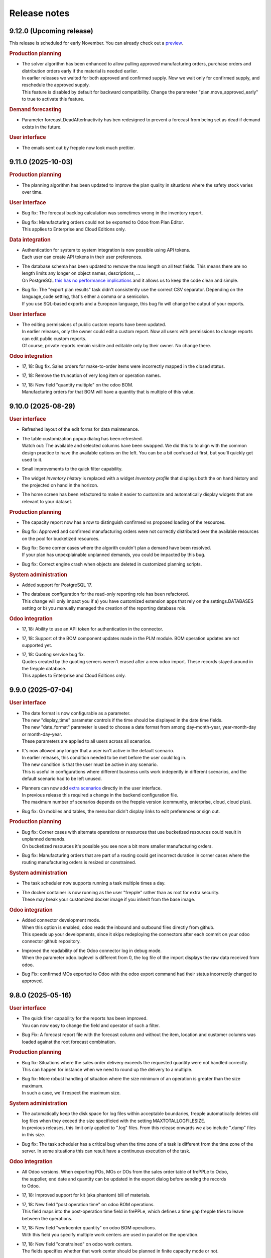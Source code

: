 Release notes
-------------

9.12.0 (Upcoming release)
========================

This release is scheduled for early November.
You can already check out a `preview <https://demo-preview.frepple.com>`_.


.. rubric:: Production planning

- | The solver algorithm has been enhanced to allow pulling approved
    manufacturing orders, purchase orders and distribution orders
    early if the material is needed earlier.
  | In earlier releases we waited for both approved and confirmed supply.
    Now we wait only for confirmed supply, and reschedule the
    approved supply.
  | This feature is disabled by default for backward compatibility.
    Change the parameter "plan.move_approved_early" to true to activate
    this feature.

.. rubric:: Demand forecasting

- | Parameter forecast.DeadAfterInactivity has ben redesigned to prevent a forecast
    from being set as dead if demand exists in the future.

.. rubric:: User interface

- | The emails sent out by frepple now look much prettier.

9.11.0 (2025-10-03)
===================

.. rubric:: Production planning

- | The planning algorithm has been updated to improve the plan quality in situations
    where the safety stock varies over time.

.. rubric:: User interface

- | Bug fix: The forecast backlog calculation was sometimes wrong in the inventory report.

- | Bug fix: Manufacturing orders could not be exported to Odoo from Plan Editor.
  | This applies to Enterprise and Cloud Editions only.

.. rubric:: Data integration

- | Authentication for system to system integration is now possible using API tokens.
  | Each user can create API tokens in their user preferences.

- | The database schema has been updated to remove the max length on all text fields.
    This means there are no length limits any longer on object names, descriptions, ...
  | On PostgreSQL `this has no performance implications <https://www.postgresql.org/docs/16/datatype-character.html>`_
    and it allows us to keep the code clean and simple.

- | Bug fix: The "export plan results" task didn't consistently use the correct
    CSV separator. Depending on the language_code setting, that's either a comma
    or a semicolon.
  | If you use SQL-based exports and a European language, this bug fix will change
    the output of your exports.

.. rubric:: User interface

- | The editing permissions of public custom reports have been updated.
  | In earlier releases, only the owner could edit a custom report. Now all users with permissions
    to change reports can edit public custom reports.
  | Of course, private reports remain visible and editable only by their owner. No change there.

.. rubric:: Odoo integration

- | 17, 18: Bug fix. Sales orders for make-to-order items were incorrectly mapped
    in the closed status.

- | 17, 18: Remove the truncation of very long item or operation names.

- | 17, 18: New field "quantity multiple" on the odoo BOM.
  | Manufacturing orders for that BOM will have a quantity that is multiple of this value.

9.10.0 (2025-08-29)
===================

.. rubric:: User interface

- | Refreshed layout of the edit forms for data maintenance.

- | The table customization popup dialog has been refreshed.
  | Watch out: The available and selected columns have been swapped. We did this to
    to align with the common design practice to have the available options on the left.
    You can be a bit confused at first, but you'll quickly get used to it.

- | Small improvements to the quick filter capability.

- | The widget *Inventory history* is replaced with a widget *Inventory profile*
    that displays both the on hand history and the projected on hand in the horizon.

- | The home screen has been refactored to make it easier to customize and
    automatically display widgets that are relevant to your dataset.

.. rubric:: Production planning

- | The capacity report now has a row to distinguish confirmed vs proposed loading of the
    resources.

- | Bug fix: Approved and confirmed manufacturing orders were not correctly distributed
    over the available resources on the pool for bucketized resources.

- | Bug fix: Some corner cases where the algorith couldn't plan a demand have been resolved.
  | If your plan has unpexplainable unplanned demands, you could be impacted by this bug.

- | Bug fix: Correct engine crash when objects are deleted in customized planning scripts.

.. rubric:: System administration

- | Added support for PostgreSQL 17.

- | The database configuration for the read-only reporting role has been refactored.
  | This change will only impact you if a) you have customized extension apps that rely
    on the settings.DATABASES setting or b) you manually managed the creation  of the
    reporting database role.

.. rubric:: Odoo integration

- | 17, 18: Ability to use an API token for authentication in the connector.

- | 17, 18: Support of the BOM component updates made in the PLM module. BOM operation
    updates are not supported yet.

- | 17, 18: Quoting service bug fix.
  | Quotes created by the quoting servers weren't erased after a new odoo import.  These records stayed
    around in the frepple database.
  | This applies to Enterprise and Cloud Editions only.

9.9.0 (2025-07-04)
==================

.. rubric:: User interface

- | The date format is now configurable as a parameter.
  | The new "display_time" parameter controls if the time should be displayed in the date time fields.
  | The new "date_format" parameter is used to choose a date format from among day-month-year, year-month-day or month-day-year.
  | These parameters are applied to all users across all scenarios.

- | It's now allowed any longer that a user isn't active in the default scenario.
  | In earlier releases, this condition needed to be met before the user could log in.
  | The new condition is that the user must be active in any scenario.
  | This is useful in configurations where different business units work indepently in different
    scenarios, and the default scenario had to be left unused.

- | Planners can now add `extra scenarios <user-interface/what-if-scenarios.php#scenario-management>`_
    directly in the user interface.
  | In previous release this required a change in the backend configuration file.
  | The maximum number of scenarios depends on the frepple version (community, enterprise, cloud, cloud plus).

- | Bug fix: On mobiles and tables, the menu bar didn't display links to edit preferences
    or sign out.

.. rubric:: Production planning

- | Bug fix: Corner cases with alternate operations or resources that use bucketized
    resources could result in unplanned demands.
  | On bucketized resources it's possible you see now a bit more smaller manufacturing orders.

- | Bug fix: Manufacturing orders that are part of a routing could get incorrect duration
    in corner cases where the routing manufacturing orders is resized or constrained.

.. rubric:: System administration

- | The task scheduler now supports running a task multiple times a day.

- | The docker container is now running as the user "frepple" rather than as root for extra security.
  | These may break your customized docker image if you inherit from the base image.

.. rubric:: Odoo integration

- | Added connector development mode.
  | When this option is enabled, odoo reads the inbound and outbound files directly
    from github.
  | This speeds up your developments, since it skips redeploying the connectors after
    each commit on your odoo connector github repository.

- | Improved the readability of the Odoo connector log in debug mode.
  | When the parameter odoo.loglevel is different from 0, the log file of the import displays the
    raw data received from odoo.

- | Bug Fix: confirmed MOs exported to Odoo with the odoo export command had
    their status incorrectly changed to approved.

9.8.0 (2025-05-16)
==================

.. rubric:: User interface

- | The quick filter capability for the reports has been improved.
  | You can now easy to change the field and operator of such a filter.

- | Bug Fix: A forecast report file with the forecast column and without the item, location
    and customer columns was loaded against the root forecast combination.

.. rubric:: Production planning

- | Bug fix: Situations where the sales order delivery exceeds the requested quantity were not handled correctly.
  | This can happen for instance when we need to round up the delivery to a multiple.

- | Bug fix: More robust handling of situation where the size minimum of an operation
    is greater than the size maximum.
  | In such a case, we'll respect the maximum size.

.. rubric:: System administration

- | The automatically keep the disk space for log files within acceptable boundaries, frepple
    automatically deletes old log files when they exceed the size specificied with the
    setting MAXTOTALLOGFILESIZE.
  | In previous releases, this limit only applied to ".log" files. From this release onwards
    we also include ".dump" files in this size.

- | Bug fix: The task scheduler has a critical bug when the time zone of a task is different
    from the time zone of the server. In some situations this can result have a continuous
    execution of the task.

.. rubric:: Odoo integration

- | All Odoo versions. When exporting POs, MOs or DOs from the sales order table of frePPLe to Odoo,
  | the supplier, end date and quantity can be updated in the export dialog before sending the records
  | to Odoo.

- | 17, 18: Improved support for kit (aka phantom) bill of materials.

- | 17, 18: New field "post operation time" on odoo BOM operations.
  | This field maps into the post-operation time field in frePPLe, which defines a time
    gap frepple tries to leave between the operations.

- | 17, 18: New field "workcenter quantity" on odoo BOM operations.
  | With this field you specify multiple work centers are used in parallel on the operation.

- | 17, 18: New field "constrained" on odoo work centers.
  | The fields specifies whether that work center should be planned in finite capacity mode or not.

- | All odoo versions: The material consumption of work orders wasn't correctly
    processed if they weren't consumed on the first step.

.. rubric:: Installation

- | A new installation will now automatically populate demo datasets in two scenarios.
  | Hopefully this can inspire new users and shorten the learning curve.

9.7.0 (2025-03-21)
==================

.. rubric:: User interface

- | In version 8.3 of frePPLe, we introduced the possibility to filter MOs/POs/DOs using
    the clock icon. Only MOs/POs/DOs in the time horizon were displayed.
  | This led to some confusion so we are removing this feature.

- | Fix of the bottom pane allowing the edition of a PO/MO/DO (to update its quantity, its dates or its status).
  | This panel (which is visible when only one record is selected) was broken for a while.

- | The inventory widgets in the purchase order, manufacturing order,
    or distribution order screens have been improved.

- | Fix on promoting a scenario to production. The promotion could fail in some cases.

.. rubric:: System administration

- | Addition of parameter archive.duration to delete the old archived data.
  | So far, the archived data wasn't deleted. With this release, by default
    archived data older than 1 year are deleted.

- | Addition of parameter imports_skips_audit_log to control if the
    `import data files <command-reference.html#importfromfolder>`_ command should log messages
    about the data changes. By default, no message is logged.

- | The task scheduler now allows specifying the time zone for the automatically
    scheduled tasks.
  | In previous releases, we faced issues on the dates where Daylight Saving Time
    switches. Tasks were then run an hour too late or too early.
  | Now the scheduled task will correctly respect the times in your time zone.
  | Cursed be `George Hudson <https://en.wikipedia.org/wiki/George_Hudson_(entomologist)>`_.

.. rubric:: Odoo integration

- | 17, 18: Bug fix. The stock reservations by sales orders were not correctly
    considered. Frepple incorrectly planned for the full quantity rather than only the
    quantity that isn't reserved yet.

- | Exports to odoo are now possible from the resource detail and inventory detail screens
    is now possible.

.. rubric:: Production planning

- | Bug fix: Edits of custom attributes of type boolean on manufacturing orders, purchase orders
    and distribution orders weren't saved correctly.

9.6.0 (2025-02-07)
==================

.. rubric:: User interface

- | Row selection logic updated. If the user clicks on the checkbox of a row,
    that row is selected on top of the existing selection.
  | The hotkey CRTL+A selects all the rows of the current page.

- | The detail widgets with the details of a purchase order, manufacturing order,
    or distribution order can now be rearranged.
  | Different people just want to see different information first.

- | The tasks in the execution screen can now be rearranged.
  | It's convenient to put commmonly used tasks at the top.

- | Bug fix: Users could not be set active or inactive in a scenario.

.. rubric:: Demand forecasting

- | The database structure for storing forecast data has been refactored.
  | The new structure uses considerable less database storage and is a bit faster.

  | !!! IMPORTANT !!!
  | If you use the field forecastplan.value in your custom reqorts,
    you will need to rewrite your queries to the new structure.

.. rubric:: Production planning

- | Operations can now consume and produce material in different
    locations.
  | Until now, an operation always consumed and produced material
    in the same location. This new feature makes modeling complex
    multi-location production environments easier.

- | Purchase orders, manufacturing orders and distribution orders
    get an extra field "remark", which allows users to leaves free text
    comments on them.
  | In earlier releases some implementations already used a custom attribute
    field for this purpose.

- | Bug fix: Sales orders in the status "inquiry" incorrectly were being planned
    when a) the owner field is set and b) the delivery policy is set to alltogether.

.. rubric:: Odoo integration

- | 17, 18: Extra robostness to avoid creating manufacturing orders on
    phantom kit bill of materials.

- | 17, 18: Support for routes that produce or consume items
    from different warehouses.

- | 17, 18: The customer names are replaced with their Odoo IDs in frePPLe.
    The name of the customer can be found in the description field.

9.5.0 (2024-12-27)
==================

This release is scheduled for end of December.
You can already check out a `preview <https://demo-preview.frepple.com>`_.

.. rubric:: User interface

- | The inventory report got a segment dropdown to allow easier filtering.
  | This applies to Enterprise and Cloud Editions only.

- | Row selection logic updated. Clicking on a row unselects any existing selection
    unless the shift key (to select a range of rows) or the ctrl key (to add a row
    to the existing selection) is pressed.

- | Performance optimization for configurations with a high number of scenarios.
  | When many scenarios are active we noticed the user interface performance
    is impacted, and frepple also needed an increasing number of database connections.
  | These bottlenecks have now been resolved, and extra scenarios no longer
    impact scalability and performance.

.. rubric:: Production planning

- | The planning algorithm has been refined to avoid corner cases where a
    large amount of small manufacturing orders are being generated.

- | Fix for the approved manufacturing orders. If its operation has an offset, the
    manufacturing order could be moved in time when running a plan.

.. rubric:: Demand forecasting

- | Missing sales order data in the recent past was considered by the forecast engine as buckets
    with no demand history. That was leading to a lower forecast than expected. A new enhancement
    detects this situation and ignores the last buckets with no demand history when generating a
    statistical forecast.

.. rubric:: Inventory planning

- | A corner case has been resolved in the ABC classification.
  | Items with a cost equal to 0 were not getting a classification. They will now
    be classified in the last group (C if the ABC parameters were not updated).
  | This applies to Enterprise and Cloud Editions only.

.. rubric:: Odoo integration

- | 18: Keep the language selection of a user identical in odoo and frepple.
  | Displaying both user interfaces in a different language isn't very nice, isn't it?

- | 18: Synchronize products tags from odoo into the item category in frepple.

.. rubric:: Integration

- | The API for uploading data files to the "import data files" task has extra URLs for
    retrieving the list of all data files, with their timestamp and file size.

- | Fixed a minor inconsistency between full and incremental export of work orders.
  | The full export only sent approved and proposed workorders, whereas the incremental
    export didn't include such a filter. The filter is now removed.

.. rubric:: System administration

- | The docker container logs now display the apache output.
  | The container logs now provide a better insight in the container status. Muuuuch
    easier than navigating to the volume with the apache log files.

9.4.0 (2024-11-08)
==================

.. rubric:: Odoo integration

- | 18: Initial support for odoo 18. This is still experimental and for testing purposes only.

- | 17, 18: Improvements for multi-warehouse odoo configurations.

- | 17, 18: Ability to export a remark from frepple into odoo on
    manufacturing orders, distribution orders or purchase orders.
  | The remark shows up in the "source" field in odoo.

- | 17, 18: Blanket order is now populated in odoo when exporting purchase orders from frePPLe.

- | 17, 18: Various bug fixes to support configurations where odoo schedules work orders,
    while frepple only plans at the manufacturing order level.

- | The odoo database, company, user can now be configured in the djangosettings configuration
    file.
  | This improves security and also eases configuration and deployments.

- | Extra robustness to deal with control characters in the odoo data.
  | Amazing what strange data one finds in an ERP system...

.. rubric:: Production planning

- | A lot of bad data condititions that used to abort the planning run are now replaced
    with warnings instead. Ignoring such data errors will make the planning more robust
    and resilient.

.. rubric:: User interface

- | Ability to delete users.
  | Until now you could not delete users. You could already mark them inactive
    to prevent them from logging in, but that's not good enough.

- | Updated rules for default permissions of new users.
  | If no default permissions are defined (using the "DEFAULT_USER_GROUP" setting in
    your djangosettings.py file), new users are automatically marked as superusers.
  | The new behavior makes the first steps in frepple after an initial intallation
    easier and smoother. For broader deployments, the configuration of the correct
    default permissions remains important.

- | Bug fix in scenario promotion. When promoting a scenario as the production
    scenario the user preferences and group permissions where copied into
    the production scenario, which isn't right.
  | There was also an issue with custom reports after a scenario promotion.

.. rubric:: System administration

- | The support for external authentication (introduced in the previous release)
    has now been validated with Microsoft Entra ID (formerly known as Azure AD).

9.3.0 (2024-09-27)
==================

.. rubric:: Demand forecasting

- | Bug fix: Form for increasing forecast by a fixed value or percentages is now working
    more intuitively at aggregate levels.

.. rubric:: User interface

- | Optimization of the response time when doing interactive planning with the PO/MO/DO screens.
  | With large datasets, it could take time to complete a save after updating the dates
  | or the quantity of a PO/MO/DO. The response time has been significantly improved.

.. rubric:: Documentation

- | Added support to use external authentication methods using OAuth, SAML, OpenID, ...
    More and more companies are moving towards these protocols with multi-factor authentication
    to securely manage users, passwords and their access rights.
  | The procedure to enable OAuth2 is included in the documentation. Other methods
    can be enabled with minimal coding and configuration.

.. rubric:: Development

- | The development container have been improved and this is now the easy, simple
    and recommended method to do any development on frepple or frepple addons.
  | Within 5 minutes any developer can now have a complete development
    environment ready.

.. rubric:: Odoo integration

- | 17: To keep the names shorter in frepple we now a) use the warehouse short code
    (instead of its full name) and b) use only the item code in the operation names
    (instead of including also the much longer item name).

- | Bug fix: Manufacturing orders for make-to-order products couldn't be updated
    with new dates from frepple.

.. rubric:: System performance

- | Various performance improvements for frePPLe server under heavy load.

9.2.0 (2024-08-30)
==================

.. rubric:: System administration

- | Administrators can now set a quota to limit the `disk space usage <installation-guide/setting-disk-space-quotas.html>`_
    of frePPLe.

.. rubric:: User interface

- | Users can now choose a separate theme for each scenario.
  | This avoids mistakes where changes are applied to the wrong scenario.

- | A small annoyance was resolved: Until now graphs were not updated when
    resizing your browser window  Now the graphs are redrawn to fit the new
    window size.

.. rubric:: Production planning

- | Subcontractor operations (ie operations with category "subcontractor") are
    now respecting the purchasing lead time constraint rather than the
    manufacturing lead time constraint.
  | The new behavior fits the user expectations better.

- | Bug fix: Buffer max inventory was not always correctly respected if a buffer
    is replenished through multiple or date-effective suppliers.

- | Fix multithreading crash when using make-to-order items.

- | Bug fix: When manufacturing orders were assigned to completely unexpected
    resources, these assignments were ignored.
  | Now we respect and preserve that assigned resource.

.. rubric:: Odoo integration

- | 17: Added support for multi-database odoo configurations.

- | 15, 16, 17: Subcontracting should respect the purchasing minimum quantity
    rather than the bill of material minimum quantity.

- | 17: Performance improvements of about 20% to 30% when importing odoo data into frepple.

- | 17: Partial support for multi-warehouse odoo configurations.
  | In previous connector version we handled it through customization.
  | Now we map the stock routes into item distributions and place the BOMs in
    the correct manufacturing locations.
  | The current mapping does NOT handle all possible odoo configurations yet. It may work
    for your setup or may not.

9.1.0 (2024-07-05)
==================

The big news is that this release adds an AI based forecasting method. AI is a trendy and hot topic these days
and we couldn't stay behind :-)

.. rubric:: Production planning

- | Bug fix: Planning operation dependencies could leave partially planned demands in 9.0.0.

.. rubric:: Demand forecasting

- | Introduction of machine learning forecasting capabilities to frePPLe with the addition of a
    new app based on the `orbit library <https://orbit-ml.readthedocs.io/en/latest/>`_.
  | The machine learning forecast app is still in beta-testing and would require the frePPLe team to
    help to make it production ready.

- | The comment window of the forecast editor screen is removed. You can still enter comments
    in the comment tab as in earlier releases.
  | A comment for a parent will be displayed when selecting a child. Similarly comments
    for a child when be displayed at the parent level.

- | Outlier count:  Extra attributes have been added to the item object to count how many
    outliers were found in the last bucket, last 6 buckets and last 12 buckets.

- | Bug fix: Fixes a nasty engine crash in complex multithreading situations.

.. rubric:: User interface

- | When releasing a scenario, the data of that scenario is now deleted to optimize the database
    disk space.

.. rubric:: Supported operating systems

- | The docker image of 9.0.0 missed the root certificates required for any remote https connection.

.. rubric:: Odoo integration

- | 16, 17: The connector no longer depends on the external jwt python package.
  | Installing the dependency frequently created trouble or confusion.

- | 15, 16, 17: Addition of the expiry dates management. Lot expiry dates and product expiration time
    are retrieved by the connectors in frePPLe. This functionality requires the
    `shelf life <apps/shelflife.html>`_ app to be installed on the frePPLe side.
    Note that the shelf life app is only available in the enterprise version of frePPLe.

- | 15, 16, 17: The product category in Odoo is now used to build the item hierarchy in frePPLe.
    This is very useful in forecast editor to navigate the forecast by category.

- | 17: Fix for the lunch periods in calendars that were incorrectly considered as working time.

- | 15, 16, 17: Addition of a new command *Pull demand history from Odoo*. This command uses the
    XML RPC interface of Odoo and pulls all the sales history in the frepple database.

.. rubric:: System administration

- | A lot of settings in the /etc/frepple/djangosettings.py configuration file can now
    be set through environment variables.
  | This makes it easier to manage the runtime configuration in container-based deployments.
    Advanced configurations will continue to require a custom dockerfile to tailor the image.

9.0.0 (2024-06-01)
==================

.. rubric:: Production planning

- | The handling of safety stocks by planning algorithm has been enhanced to
    generate more intuitive and better plans.
  | This may result in small differences in the plans when migrating to the new
    release.

- | Buffers have new fields "maximum" and "maximum calendar" that specifies a
    replenish-up-to stock level.

- | Removed the parameters plan.calendar, allowsplits and plan.planSafetyStockFirst.

- | Bug fix: Unnecessary late deliveries when confirmed replenishment exist far beyond
    the lead time.

- | Flows of type "transfer" are deprecated.
  | :doc:`Operation dependencies </model-reference/operation-dependencies>` or
    :doc:`operation material offsets </model-reference/operation-materials>` are a much cleaner
    and more performant alternative.

.. rubric:: Demand forecasting

- | Bug fix: "Orders planned" row in forecast editor and forecast report wasn't
    calculated correctly when orders aren't at the level where the forecast is planned.

- | The parameters for the statistical forecast methods (alfa, beta, gamma...) will have
    a value set to "default". The planner still has the possibility to update the value with
    a custom value.
  | The datasets *parameters_day_forecast, parameters_week_forecast, parameters_month_forecast* are
    removed.

.. rubric:: Supported operating systems

- | Ubuntu 24 LTS is now the supported operating system.
  | For all other operating systems a docker container is the way to run frepple.

.. rubric:: User interface

- | The `demand gantt report <user-interface/plan-analysis/demand-gantt-report.html>`_ was updated
    to display a routing operation before its suboperations.

- | You can now configure frepple to hide the hours, minutes and seconds from
    all date fields. This is handy when you are not interested in the precise
    timing within each day of your plan.
  | A new flag DATE_STYLE_WITH_HOURS has been added to the djangosettings file.
    It's true by default.

- | Bug fix: Adding custom attributes was broken.

- | Bug fix: The field "end items" in the purchase order and distribution order screen
    wasn't searchable.

.. rubric:: Odoo integration

- | 15, 16, 17: The shipping policy on odoo sales orders is now mapped.
  | The connector already had it for a while as an inactive option that was commented out.
    The default behavior is changing now.

- | 16, 17: Support for Odoo make-to-order products.
  | Odoo automatically creates the manufacturing orders and purchase orders for
    such products. The frepple connector respects their links to the source sales order
    or manufacturing order.

- | 17: Addition of `quoting <erp-integration/odoo-connector/using-the-connector-in-odoo.html#quoting-capabilities>`_ capabilities
  | An extra button is added to get a promised date for a quote in Odoo.
  | A new *Frepple Quotes* screen is added to get a promised date for a product.
  | Many thanks to https://e-powerinternational.com/ for this contribution!

- | 16, 17: Correct handling of locked purchase orders.

- | 16, 17: New mapping for odoo reorder points, which uses the new buffer.maximum field.

- | The "odoo export" command now sends back information on the planned delivery date of every
    open sales order.
  | This can be valuable feedback in odoo to the sales team.

.. rubric:: System administration

- | Ability to customize the "export plan results" task.
  | Until now you had to rely on the standard export logic or write a frepple app to tailor the
    export to your needs.
  | Now you can customize the exports from the user interface.

.. rubric:: Documentation

- | A `page <installation-guide/advanced-configuration.html>`_ was added to the
    installation guide with advanced configuration options.
  | These topics frequently come up, so let's capture that knowledge.

8.6.0 (2024-04-05)
==================

.. rubric:: Production planning

- | Enhancements to improve the plan quality in the presence of temporary
    unresolvable material shortages.

- | The planning algorithm now plans sales orders in status "quote" after
    "open" sales orders and net forecast. The quotes thus can't steal capacity or
    material away from regular demand.
  | In earlier releases quotes were just ordered among the open sales orders and
    net forecast. Depending on their priority and due date quote can take precedence
    over regular demand.

- | Bug fix: When the solver runs into a data exception when planning a routing
    operation, the planning algorithm didn't correctly roll back and clean the plan.
  | The symptom is an error during the export of the plan.

- | Bug fix: The manufacturing order summary report didn't correctly handle operations
    with 0 duration.

.. rubric:: Demand forecasting

- | Performance improvements when disaggregating edits in sparse hierarchies.

.. rubric:: User interface

- | Bug fix: The report manager didn't work on scenario databases.
  | This was correctly a long time already in Enterprise and Cloud Editions, but
    we missed fixing it on the Community Edition.

8.5.0 (2024-03-02)
==================

.. rubric:: Production planning

- | Reduced memory consumption and improved performance.

.. rubric:: Demand forecasting

- | When changing the forecast method in the forecast editor or inventory planning screen,
    the forecast is now immediately recomputed.
  | In previous releases you had to regenerate the plan before seeing the new forecast values.

- | Addition of the batch field to the `forecast <model-reference/forecast.html>`_ table.
    The batch field was only available in the sales order table. See the
    `make to order <examples/buffer/make-to-order.html>`_ example for more details.

.. rubric:: User interface

- | In the `preferences screen <user-interface/getting-around/user-preferences.html>`_
    you can now reset your screen personalization.
  | You can restart from a clean slate. Or you can inherit them from another user.
    Or you can copy them from another scenario.

- | Addition of the item *unit of measure* column in the
    `supply path screen <user-interface/plan-analysis/supply-path-where-used.html>`_.

- | Addition of hyperlinks in the network status widget to get detailed information
    on the displayed numbers.

- | The routing suboperations now have the same level in the *upstream/downstream
    Operations* widgets and in the demand delivery plan. This way, they will all expand/hide
    in one click.

- | The *forecast widget* was updated not to display too many values on the x-axis. The planner
    can choose to display the data in different time buckets (month, week, day...).

- | The *manufacturing/distribution/purchase orders widgets* were modified to display clickable
    bars instead of lines. These widgets display data based on the selected time bucket.

.. rubric:: Odoo integration

- | Switching work orders to alternate work centers in a pool is now fully supported.
  | Existing assigment were already sent from odoo to frePPLe. When reassiging
    in frePPLe the new assignment is communicated back to odoo.

- | 15, 16, 17: The mapping of calendars now includes the odoo identifier.
  | This is needed to guarantuee uniquess of the calendars.

- | 15, 16, 17: The frePPLe item name is now mapped to the Odoo product internal reference,
    unless the internal reference is not unique in Odoo.

- | 15, 16, 17: Allow export of approved and confirmed purchase orders from frePPLe to Odoo to
    update various fields of the Odoo purchase order lines (quantity, receipt date, item...).

- | 15, 16, 17: Creation of purchase orders in Odoo (upon export from frePPLe) uses generic
    Odoo code so that fields such as tax, unit_price, description... are standard.

- | The XMLRPC version of the connector is deprecated.
  | It has always been only an experimental feature, which we see now as a dead end.

.. rubric:: System administration

- | Scheduled tasks are now also possible in docker containers.
  | The automated scheduling of tasks on a time schedul no longer uses the at-command.

- | Bug fix: sending an email when executing a task group fails didn't work.

- | Bug fix: Basic authentication on web requests failed when the password contains colons.

8.4.0 (2024-01-19)
==================

.. rubric:: Production planning

- | The solver now considers purchasing lead time and manufacturing lead time
    as separate constraints.
  | This is useful in situations where manufacturing orders and capacity are
    being scheduled by the production planner(s) while the material planner(s)
    still work on procuring the materials.

- | The release fence is no longer selectable as a separate constraints.
    Respecting the release fence is now implicitly included in the lead time
    constraint.
  | In practice we have never come across the need to control the fence constraint
    separately. So, let's simplify things here.

- | Bug fix: Corner case with unplanned demand when an item is consumed multiple times
    in the same supply path.

- | Bug fix: Manufacturing orders were being proposed on resources with a
    0-priority skill.
  | Consistent with other alternates, the planning algorithm should never
    propose replenishments on 0-priority alternates. Such alternates are
    only selected manually.

.. rubric:: Demand forecasting

- | Reduced memory consumption.

.. rubric:: User interface

- | A bulk update of a field on many records in a table is now much
    easier: first select the records to be updated, click the "update"
    icon and fill in the popup form with the fields you want to update.

- | Easier management of the membership of user groups.
  | The group edit form now has a widget that allows you to select the users
    belonging to that group.

.. rubric:: Odoo integration

- | 16, 17: Mapping of Odoo "replenish on order" products into frepple
    make-to-order items.
  | For such items both Odoo and frepple maintain a hard link between
    consumers and producers of material.

- | 15, 16, 17: Added mapping for Odoo's "Resource Time Off" model.

.. rubric:: Cloud infrastructure

- | Part of our cloud servers are now running in the Amazon data center in
    Ohio (USA). Until now our cloud servers were all running in the Amazon
    data center in Ireland.
  | Cloud customers whose frepple infrastructure was moved will be notified.

.. rubric:: Legal

- | Refreshed the `privacy policy <https://frepple.com/privacy-policy-2/>`_.
  | No real changes here, just bringing up to date the list of third party
    applications we work with.

8.3.0 (2023-12-08)
==================

.. rubric:: Production planning

- | Bug fix: Custom operationplan attributes couldn't be edited in the user
    interface.

- | Capacity report: Clicking to get the detail of the MOs consuming from a bucketized
    resource will now display all the MOs of the time buckets overlapping the filtering dates.

- | Resource detail report: A new display mode is added to display the resource schedule as
    a Gantt chart.
  | This is experimental feature that will evolve in following releases.

 - | Bug fix: Safety stock solving in buffers replenished with a routing operation
     that has a size multiple could generate excess material.

.. rubric:: User interface

- | Frepple is now installable as an app on your tablet and smartphone.
  | Your browser will provide a prompt to guide you through the installation.

- | The home screen of the application has be redesigned.
  | We've noticed that the home screen isn't commonly used as a central screen in the
    planner's daily workflow. We're trying to improve that.
  | Generating a plan or executing a task group is now possible from the home screen.
  | Any thoughts and ideas to further improve this screen are welcome!

- | A new `apps screen <user-interface/getting-around/apps.html>`_ allows superusers
    to interactively install optional extension module apps.
  | Until now, administrators had to edit the INSTALLED_APPS setting in the
    /etc/frepple/djangosettings.py configuration file.

- | In the manufacturing order, purchase order and distribution order screens you can
    now use the familiar clock icon to set the time horizon.
  | Just easier and simpler, isn't it?

- | The 'about frepple' option in the help menu is now gone.
  | The new apps screen in the admin menu provides the same (and more) information.

- | More updates to the Italian translations, contributed by Sbadux. Grazie mille!

- | Records in the upstream/downstream operations widgets (appearing when selecting a single PO/MO/DO)
    are now sorted by date (they were previously sorted by item).

- | Better management of the errors when copying a scenario. Sometimes, a scenario copy could
    appear as successful in the UI but the copy didn't work properly. These silent errors are
    now captured in the execute logs and the task will be reported as failed.

- | Browser sessions time out after 1 day rather than 1 hour.
  | The setting SESSION_LOGOUT_IDLE_TIME controls this timeout. We increased the
    default limit to improve the user experience.

- | Date strings in CSV or Excel uploads are now parsed according to the configured
    date style.
  | The default remains 'YYYY-MM-DD hh:mm\:ss' (international style). Using the
    DATE_STYLE setting in the djangosettings.py file this can be changed
    to 'DD-MM-YYYY hh:mm:ss' (European style) or 'MM-DD-YYYY hh:mm:ss' (US style).

.. rubric:: Odoo integration

- | 17: Support is added for the new Odoo version 17.
  | At this stage this requires additional testing and validation. And yes, you can help
    us with this!
  | Correction in product reservations when MOs are defined with a multi-step route.

- | 14 & 15 & 16: Bug fix. Connector had a problem authenticating in a multi-database
    Odoo configuration.

.. rubric:: System administration

- | The command "empty" now requires either the argument "--all" or the
    argument "--models=list-of-models-to-be erased".
  | This change avoids erasing by accident all data from the database.

8.2.0 (2023-10-20)
==================

.. rubric:: Production planning

- | The "why short or late" reasons for lead time constraints are improved to
    provide more meaningful and intuitive results.
  | A first change is that dates on the before-current and before-fence constraints
    are now based on the start date rather than the end date. Using the start date
    is a more intuitive way to interpret and evaluate the constraint.
  | An optional change is that the algorithm can now limit the before-current
    and before-fence constraints to only the most constraining operation. By
    setting the parameter "plan.minimalBeforeCurrentConstraints" you'll get a
    shorter list of constraints.

.. rubric:: User interface

- | Bug fix: filter on null values wasn't working in "report manager" custom reports.

- | Updated Italian translations have been contributed by Sbadux. Grazie mille!

.. rubric:: Odoo integration

- | 15 & 16: Onhand inventory is now filtered.
  | We only transfer inventory in locations on type "internal", and exclude scrap and
    return locations.

- | 15 & 16: The mapping for subcontracting bill of materials has been improved.
  | The subcontractor resupply transactions are now synced correctly.

- | 15 & 16: The reference of bill of materials is now mapped into the operation description field.

- | 12: Backport of some recent developments to this older odoo version: working hour calendars,
    resource calendars, manufacturing orders material reservations.

.. rubric:: Documentation

- | The use case videos section has been reworked and is expanded into a collection
    of "a day in the life" daily workflows.
  | These workflows are categorized for different planning roles: demand planner, inventory
    planner, production planner and material planners.

.. rubric:: Data integration

- | The export to folder command didn't respect the date format configured in your djangosettings.py.

.. rubric:: Legal

- | The word frepple is now
    `officially registered as a trade mark <https://euipo.europa.eu/eSearch/#details/trademarks/018891700>`_
  | This provides us a more robust defense against any incorrect use of our work.

8.1.3 (2023-09-18)
==================

- | Bug fix: interactive edits not working in docker container.

8.1.2 (2023-09-15)
==================

- | Bug fix: the sales order delay field wasn't updated correctly any longer in 8.1.0.

8.1.1 (2023-09-14)
==================

- | An ugly bug slipped through the cracks and the 8.1.0 release is no good.
  | Sorry about this.

8.1.0 (2023-09-13)
==================

.. rubric:: Production planning

- | Bug fix: A corner case was corrected during safety stock planning
    when the producing flow has a offset.

- | The `demand gantt report <user-interface/plan-analysis/demand-gantt-report.html>`_
    has extra columns "quantity required confirmed" and "quantity required proposed".
  | This split of the "quantity required" allows a planner to easily see what part
    of a sales order is already covered with existing supply.
  | This report can also now be downloaded using the download button.

- | Automatic web service starts no longer modify the plan.
  | Until now, the web service start tried to keep the plan feasible. The resulting
    plan changes are found to confuse users.

- | Approved and confirmed manufacturing orders now detect missing upstream
    supply on operation dependencies. Any missing supply is now replenished.

- | Bug fix: A corner case was corrected during safety stock planning
    when the producing flow has an offset.

- | Bug fix: A corner case was corrected when approved steps in a routing
    manufacturing order were infeasible. They approved steps were reduced correctly
    in size, but the material and capacity consumption on sibling manufacturing
    orders in the routing were not updated.

.. rubric:: Demand forecasting

- | Significant memory usage and performance optimizations.

- | Records in a forecast report file (with typically forecast overrides) were only
    considered if the forecast combination exists in the
    `forecast <model-reference/forecast.html>`_ table. From now on, records will be processed
    even without forecast record, provided they are at leaf level (lowest level of hierarchy for the
    item, location and customer specified).
    Corresponding records will be automatically created in the forecast table with the planned flag equal
    to true and the forecast method set to automatic.

.. rubric:: User interface

- | Fixed some small bugs where the user interface, data import and data
    export didn't work correct with European style date and number formats.

- | Bug fix: Exporting custom reports that contain any of the characters [ ] : ? / \
    resulted in an error. These characters aren't accepted by Excel.

.. rubric:: Odoo integration

- | The approval button to export a proposed purchase order, distribution order
    or manufacturing order from frePPLe to odoo is now a button rather than a
    dropdown. Saves you a click.

- | 15 & 16: Handle the corner case where a purchase order has an ordering
    date later than its delivery date.

- | 15 & 16: Bug fix where confirmed manufacturing orders are consuming materials
    in the wrong work order.

- | 15 & 16: Addition of parameter odoo.delta that prevents the connectors from reading
    the entire sales order history. The usage of this parameter should reduce
    the duration of the odoo import task for companies with a signifiant number of sales
    order records.

- | Bug fix: Reordering rules on zero-stock buffers were incorrectly ignored.

.. rubric:: System administration

- | The command to `back up the database <command-reference.html#backup>`_ is renamed
    to `contact frePPLe support <command-reference.html#backup>`_ as this is the official way
    for sharing a database dump with the frePPLe support.
  | This command used to be available for users defined in the SUPPORT_USERS variable.
    The SUPPORT_USERS variable disappears as the command is now available to all super users.

.. rubric:: System architecture

- | The code has been refactored to make all interactive planning more flexible and more
    scalable.

8.0.0 (2023/06/03)
==================

This release brings two exciting changes:

- | The license of the Community Edition changes from `AGPL <https://wikipedia.org/wiki/Affero_General_Public_License>`_ to
    `MIT <https://wikipedia.org/wiki/MIT_License>`_.
  | Read `this post <https://frepple.com/blog/why-we-are-changing-our-license-from-agpl-to-mit/>`__ to learn more.

- | The forecasting module is moving into the Community Edition.
  | So far, it was available only in the Enterprise and Cloud Editions.
  | Read `this post <https://frepple.com/blog/the-forecast-module-goes-open-source/>`__ to learn more.

Join the `webinar on Thursday June 8 at 4 PM Central European Time <https://frepple.com/webinar_frepple_8.ics>`_ to hear the full story
and ask us any questions you may have.

.. rubric:: Production planning

- | Closed operationplans are no longer automatically deleted.
  | Some customers like to keep them around. In very old releases we did keep
    them, but then stopped doing that.

- | A new parameter "plan.delivery" is added to model the duration of the delivery shipment
    of a sales order to the customer.
  | The default is 0, i.e. the sales order due date is treated as the shipping date from
    our location, not the arrival date at the customer.

- | Bug fix: Fix corner case with the tools-per-piece feature when the tool
    availability conflicts with the operation size minimum.

- | Bug fix: When operation maximum size is specified on buffers with alternate
    replenishment operations, some demands could remain partially unplanned.

- | Bug fix: The autofence that makes the solver wait for existing confirmed
    and approved supply had a corner case where extra replenishments were
    incorrectly triggered.

- | Bug fix: Calendar buckets with an effective start time before 2am were
    not correctly handled on dates where the daylight saving time changes.

.. rubric:: User interface

- | Updated German translations have been contributed by Thomas Stöckel. Vielen Dank!

- | Bug fix: 7.2 introduced some situations where some reports in scenarios
    mix data from the default scenario.

.. rubric:: Report manager

- | A new parameter report_download_limit is introduced to protect the application
    performance against inefficient and excessive SQL queries.
  | Downloading a custom report is by default limited to 20000 rows.

.. rubric:: Odoo integration

- | 15 & 16: Usability improvements to skill maintenance.

- | Bug fix: Item supplier records were not synced from odoo if the source field
    of the supplier is edited.

7.3.0 (2023/04/14)
==================

.. rubric:: User interface

- | Some smaller layout and styling updates were added, continuing on the big user interface
    refresh of 7.2.

- | The command *Publish reports by email* will not send empty reports anymore. If all reports
    to be sent are empty then no mail is sent.

- | Fix style problem of date widgets in Chrome 112.

.. rubric:: Production planning

- | A new type of resource is added to model tools that are attached to each
    individual pieces of a manufacturing order.
  | It's used to model holders or frames that are attached to each piece while
    it is on the shop floor. A big manufacturing order needs more holders than a smaller one,
    which is different from the other resource types.
  | Check out `example resource tools <examples/resource/resource-tool.html>`_ for more details.

- | Completed and closed manufacturing orders no longer create problems.
  | This reduces the alert list a bit compared to previous releases.

- | Bug fix: A corner case was corrected when a manufacturing orders require a certain resource skill
    while not a single resource has the required skill.

- | Bug fix: When a routing manufacturing order included some step manufacturing orders in the
    "proposed" status, then other manufacturing order steps in the "approved", "confirmed" or
    "completed" status were getting ignored and deleted.

- | The default search mode in the operation resource table is changed from "priority"
    to "minpenalty".
  | Since this field is used in modeling resource pools, dividing the work over the pool
    is a more intuitive default (compared to loading the primary member of the pool).

.. rubric:: Odoo integration

- | 15 & 16: The progress of work orders is now synchronised between odoo and frepple.
  | Earlier releases only interfaced at the level of the manufacturing orders, and completely
    left the detail of the progress to odoo. However, when the duration and complexity of
    manufacturing orders is increasing, the more detailed level of the work orders
    is needed to generate a good and accurate plan.
  | The connector now creates frepple operations specific to each manufacturing order to
    correctly capture the details of its progress. Odoo allows manual editing (of
    materials, work centers, durations, dependencies, ...) at the manufacturing order level.
    Only with a dedicated operation can we assure that frepple correctly represents the
    odoo data.

- | 15 & 16: On manufacturing orders the connector now picks up the quantity actually
    produced instead of only the quantity.
  | When pieces are scrapped or lost in any other way in the factory, the manufacturing
    orders in frepple will now adjust accordingly.

.. rubric:: Internal APIs

- | The database structure for pegging information has been optimized for size and
    performance.
  | If your customizations rely on the pegging data (either in a custom report or through
    the REST API), it may need updating.

7.2.0 (2023/03/03)
==================

.. rubric:: User interface

- | The styling and layout has been refreshed.

- | Updated Spanish translations have been contributed by Zipus. Gracias!

- Bug fix: The empty-database task didn't work if only the resource-detail or
  inventory-detail tables were selected by the user.

- | Excel exports for fields of type duration is improved and more intuitive with
    the default behavior of Excel.
  | Durations less than a day are exported in the format hh:mm:ss. Longer
    durations are exported by default as a number of days.
  | A new parameter excel_duration_in_days is added to maintain backward compatibility for
    customers that rely on the old format. The new format is the default,
    but if set to false we stick with the old format.

- Bug fix: Occassionally the user screen didn't open and showed an error.

.. rubric:: Production planning

- | Support for tool resources.
  | In some industries a mould, fixture or holder is attached to a manufacturing order,
    and the same tool accompanies it during multiple steps of routing.
  | The tools are modelled as resources in frepple, with the subcategory field set to true.
    The planning algorithm will assure that the same tool resource is selected for all steps
    in a routing.

- | The logic for automatically fixing broken supply path is enhanced to cover situations
    where the effective data of item-suppliers, item-distributions or operations has expired.
  | See the doc on the `parameter fixBrokenSupplyPath <model-reference/parameters.html>`_.

- | Improved level-loading logic for assigning resources to approved and
    confirmed manufacturing orders.
  | When approved and confirmed manufacturing orders are loaded from your
    ERP without any assigned resources, frePPLe automatically assign resources.
    In previous releases we always assigned the most efficient resource from a pool of
    possible resources. With this enhancement we consider also the loading of each
    resource to come up with a level-loaded utlization of the resources
    in the pool.

- Bug fix: Various corrections and enhancements to the operation dependency functionality.

.. rubric:: Odoo integration

- | The frepple connector is now available from the odoo app store.
  | You can downloaded and install from https://apps.odoo.com/apps/modules/16.0/frepple/
  | Hint: Feel free to give us some stars and leave some feedback there :-)

- | 15 & 16: Support for operations requiring multiple workcenters at the same time.
    An extra field name *secondary workcenters* has been added to the operation model.

- | 14 & 15 & 16: Bug fix to handle bill of materials that produce more than 1 unit
    of the product.

- | 15 & 16: Added a flag on workcenters to indicate tools (see above).

- | 14 & 15 & 16: Update of replenishment logic when products can be both purchased and manufactured.
    The solver will try first to buy then to manufacture.

- | 14 & 15 & 16: Improved logic to handle situations where there are multiple vendor definitions
    for the same supplier and item.
  | Earlier releases used the first record. Now we take the minimum quantity and minimum lead time
    of all date-effective records we find.

- | 14 & 15 & 16: When exporting RFQ purchase orders we now populate the order deadline date
    and receipt date.
  | We put the earliest order start and end date of the exported frepple records in these
    fields. This makes it easier to quickly evaluate the urgency of the RFQs in the list.

- | 14 & 15 & 16: Bug fix. When a material was manually deleted from an odoo manufacturing order,
    frepple was still using it.

- | 14 & 15 & 16: Bug fix. Workcenter skills were not synchronised.

.. rubric:: Documentation

- The chapters are restructured and some new pages are added. We hope this
  makes it easier to find the info you're looking for.

7.1.0 (2023/01/13)
==================

.. rubric:: Production planning

- | A new `operation dependencies <model-reference/operation-dependencies.html>`_
    table allows to define relations between operations.
  | This is useful to model the following situations:
  | - Define which steps in a routing operation can be executed in parallel
      rather than sequential.
  | - Define relations between different subprojects and tasks in a
      project-oriented business.

- | When uploading or editing purchase orders, manufacturing orders or
    distribution orders the inventory plans and resource plans are
    immediately updated.
  | In previous releases this update was only done after rerunning the plan.
    The new functionality thus greatly improves the capabilities to make
    interactive changes to the plan.
  | Users of the Enterprise Edition already had this functionality through the
    planning engine web service.

- Bug fix: Resolved infinite loop corner case when planning a sales order owner
  with delivery policy "all together" and one of the lines has a broken supply
  path.

.. rubric:: System administration

- | The database name is now configurable in the docker container.
  | The default database names are "frepple", "scenario1", "scenario2", "scenario3".
  | If the POSTGRES_DBNAME argument is passed as "X", the database names will be
    "X0", "X1", "X2" and "X3".

- | Bug fix: restoring a database backup in a scenario was broken.

.. rubric:: User interface

- | Addition of a *debug report* link in the *Help/About FrePPLe* window.
    This report will display the exceptions found in the apache log files
    and can help understand the root cause of an error. Any sensitive information
    is hidden, only the traceback exception is displayed.

.. rubric:: Odoo integration

- | 14 & 15 & 16: Support for odoo's 2-week working hour calendars, which has
    different working hours in alternative weeks.

7.0.0 (2022/11/18)
==================

.. rubric:: Software stack

- | Support for Ubuntu 18 is dropped.
  | The frepple team will only support Ubuntu 20. Use a Docker container
    to run on other platforms.

- | The minimum PostgreSQL version is now 12.

.. rubric:: User interface

- | The date format is now configurable.
  | The setting DATE_STYLE in the djangosettings.py configuration file now controls
    how dates are formatted in the user interface.

- | Minor improvement when loading data Excel files with autofilter tables.
  | Since quite often excel spreadsheet contain real data outside of the table,
    we somehwat relaxed our logic to strictly read only the data from the
    autofilter table.

.. rubric:: Production planning

- | The default value of parameter allowsplits is changed from true to false.

- | Bug fix: The planning algorithm has been improved to handle corner
    cases with the autofence parameter.
  | When awaiting confirmed supply conditions did occur where a demand
    with a later due date was planned before a demand with an earlier
    due date.

.. rubric:: Odoo integration

- | The new Odoo 16 is now also supported by the connector.

- | v12 & 13 & 14 & 15 & 16: Correction of a bug in the uom conversion. Quantities were
    divided instead of multiplied by uom conversion factor and vice versa.

- | 14 & 15 & 16: When planners manually approve purchase and manufacturing orders, the
    odoo transaction is mark with that planner as responsible.
  | In previous releases, the generic account running the frepple connector was used
    instead. Which isn't very useful or handy...

- | 14 & 15 & 16: Confirmed sales orders are now synchronized through information
    from the deliveries instead of the sales order lines.
  | This provides more detailed information on partial deliveries, reservations
    and scheduled shipment dates.

- | 14 & 15 & 16: Confirmed purchase orders are now synchronized through information
    from the receipts instead of the purchase order lines.
  | This provides more detailed information on partial deliveries, reservations
    and scheduled receipt dates.

- | 14 & 15 & 16: A new configuration flag "respect_reservations" is added for the connector.
  | When this flag is checked, frepple fully respects the material reservations
    of odoo. Frepple only plans with the unreserved materials.
  | When this flag is false, frepple plans with the full material availability
    regardless of any reserved quantities in odoo. The implicit assumption is that
    any reservations will be unreserved in odoo when needed.

- | v14 & 15 & 16: Access rights to frepple are now configurable per user in odoo.
    The connector will also automatically synchronize the list of authorised users
    between odoo and frepple.

- | v14 & 15 & 16: Performance optimization by allowing gzip compression of the web
    traffic between the odoo and frepple servers.
  | This will only give an improvement when you have a proxy server in front of
    odoo that does this compression.

.. rubric:: System administration

- | The installation process has been simplified. Except for the postgresql configuration,
    everything else is now handled in the installer.

    - The installer now automatically can migrate your databases during
      a frepple upgrade. A prompt is shown to confirm whether or not you want to do this.

    - All python dependencies are now included as a virtual environment. You no longer
      have to deal with the requirements.txt file yourself.

    - A number of apache configurations are now done by the installer.

6.25.0 (2022/09/16)
===================

.. rubric:: Production planning

- | Graphical calendar editor.
  | A new screen visualizes how the calendar value changes over time. The
    new screen also allows easy creation of extra calendar buckets.
  | Until now, calendar buckets have been quite abstract to grasp and understand.
    The new screen should make this a lot easier and intuitive.

- | Synchronised delivery of sales order.
  | So far each sales order was planned independent. In practice it is pretty
    common that sales orders are grouped together under a header and the delivery
    within the group needs to be synchronised.
  | A new field "policy" is added, with 3 possible values: "independent",
    "all together" and "in ratio".
  | The "independent" policy is the default and treats each sales order
    separately, just as in previous releases.
  | The "all together" policy assures all sales orders with the same owner
    are shipped together to the customer.
  | The "in ratio" policy assures that partial deliveries maintain the same
    ratio as the initial order. For instance, imagine a customer requires 5
    tables and 20 chairs. You can ship 1 table and 4 chairs, but not 1 table
    and all 20 chairs.

- | Bug fix: Updating purchase orders, manufacturing orders or distribution orders
    could create incorrect duplicate records in the inventory detail table.

- | Bug fix: Operation batching didn't consider infinite buffers correctly.

- | Bug fix: Safety stock planning could leave material shortages in the plan in some
    conditions.
  | The corner cases where this potentially happens have confirmed purchase orders
    within the autofence window of safety stock shortfalls.

- | Bug fix: Bucketized resources didn't handle the parameter allowsplits=false
    correctly.
  | Thanks to kobsam from a nice open source contribution!

.. rubric:: Odoo integration

- | v14 & 15: Products of type "consumable" are no longer interfaced to frepple.
    These are assumed not be of interest for planning.
  | Variant management. The connectors are now managing the variants.
    The BOMs are correctly reflecting the "Apply on variants" field.

- | v12, v14 & v15: Variant management. The connectors are now managing the variants.
    The BOMs are correctly reflecting the "Apply on variants" field.

- | v14 & v15: Material consumption of a manufacturing order level are now
    included in the interface.
  | These can deviate from the material consumption defined in the bill of material:
    e.g. when the bill of material is changed, or when the user manually edited the
    materials on the manufacturing order.

- | v14: Bug fix for mapping odoo reorderpoints to frepple.

6.24.0 (2022/07/29)
===================

.. rubric:: Production planning

- | When selecting a resource from a pool, the planning algorithm now uses
    the resource efficiency as tie breaker in case the priority, cost or
    penalty criterion is identical for multiple alternative resources.
  | Earlier releases used the resource name as tie breaker, which is quite
    arbitrary.

.. rubric:: User interface

- | The 'export workbook' task no longer exports automatically generated
    identifier fields.
  | The presence of such fields could interfere when importing the excel workbook again.

.. rubric:: Third party components - Performance

- | A django patch has been backported to the frepple django fork.
  | It reduces the number of required database connections and will
    improve performance for deployments with many scenario databases.

.. rubric:: Odoo integration

- | Odoo 15 is now also supported by the connector

- | Ability to write back the scheduled start and finish dates of work orders
    from frepple to odoo.

- | v14: Bug fix, subcontractor lead time was interpreted by frepple in
    working hours rather than calendar days.

- | v14: Bug fix for mapping odoo reorderpoints to frepple.

- | v14: Bug fixes for multi-company odoo configurations.

- | v14: Bug fix, manufacturing orders in the status "to close" were
    incorrectly being ignored.

- | v14: Bug fix, improved logic to handle cases with multiple purchase records
    for the same item+supplier combination are present.

- | v14: Assure compatibility with the latest releases of the Python
    package pyjwt.

- | v14: Reduced memory footprint.

6.23.0 (2022/6/8)
=================

.. rubric:: User interface

- | Your user preferences now include an option to set a default scenario.
  | Some users do the majority of their day-to-day actions in a scenario different
    from the default production scenario. This option will make the life of such
    users easier.

- | A new filter "is null" is now available on fields of reports.
  | This makes it easier to filer empty fields or non-empty fields.

.. rubric:: Odoo integration

- | V14: The connector code has been refactored to clean up and simplify the code.

- | V14: The connector now maps the status of individual work orders.
  | In previous releases the connector only mapped the manufacturing orders. For
    very long manufacturing orders and with many work orders this extra detail is
    important.

- | A new parameter odoo.allowSharedOwnership allows users to edit records
    read from odoo.
  | By default records read from odoo aren't editable in frepple. You loose your
    edits with every run of the connector.
  | If this flag is set to true you can override the odoo data if the source field
    of the overridden records is also edited.

- | V12: Performance improvement for reading large amounts of product templates.
  | We noticed that the runtime increases exponentially as the number of product
    templates goes up. Newer odoo releases don't show the same inefficiency.

.. rubric:: System administration

- | A set of Kubernetes configuration files is now available for quick deployment
    on a kubernetes cluster.

6.22.0 (2022/5/6)
=================

.. rubric:: User interface

- | When drilling into an item, the "Plan" tab has been removed as the same information
    can be found in the "Inventory" tab.

  | Inventory report: Backlog is calculated at the end of the bucket. It used to be
    calculated at the start of the bucket

.. rubric:: Production planning

- | The `itemsupplier <model-reference/item-suppliers.html>`_ table gets an extra
    field "hard_safety_leadtime" to model an extra delay to be considered when a
    purchase order is received.
  | We already had a field "extra_safety_leadtime". This models a *soft* constraint
    (we try to respect, but can compress it if needed). The new field models a *hard*
    constraint - regardless of the urgency, we need to plan for the extra delay when
    a purchase order is received.
  | Typical use cases are for modeling quality control, material handling or administrative
    delays.

- | Infinite buffers no longer peg consumer and producers.
  | The FIFO assocation between consumers and producers makes sense for regular buffers,
    but only gives confusing results in infinite buffers.

- | Bug fix: The planning algorithm created a plan with unnecessary lateness in
    situations where a buffer has both an unresolvable material shortage and
    confirmed supply exists further in the horizon.
  | Not a normal and common situation, but it can happen...

.. rubric:: Odoo integration

- | V14: Connector is improved to handle deep odoo location hierarchies.

- | V14: Extra links from the odoo menus to the frepple screens.

- | V14: Bug fix. Sales orders with an individual as customer were not picked up.
    Only orders from a company did go through.
  | Now we pass the sales order correctly mapped to his/her company.

- | V14: New configuration to send stack traces from the connector back to your frepple
    instance. This is useful to debug data and connector issues. By default this option
    is not active for security reasons.

- | V14: Ability to limit the data to a single odoo company only.
  | By default, the connector extracts data for all allowed companies the connector user
    has access to into a single frepple dataset.
  | With the new option you can separate the frepple datasets per odoo company.

.. rubric:: User interface

- | Bug fix: Editing grid fields of type currency was broken in a previous release.

.. rubric:: System administration

- | The solver now has a built-in protection to avoid excessively large log files.
  | This avoids annoying disk-full issues.

.. rubric:: Third party components - Security

- | Django release is upgraded to 3.2.13 to address a security issue.

6.21.0 (2022/3/25)
==================

.. rubric:: Third party components

- | The django version is bumped up from 2.2 LTS to 3.2 LTS.
  | When upgrading from a previous release, upgrade your python packages with:

  |  sudo -H pip3 uninstall django-admin-bootstrapped
  |  sudo -H pip3 install --force-reinstall -r https://raw.githubusercontent.com/frepple/frepple/6.21.0/requirements.txt

.. rubric:: Production planning

- | The inventory report now uses colors to highlight periods where the onhand goes below
    the safety stock.

- | Bug fix: 6.20 introduced a bug where manufacturing orders aren't correctly restored
    on the assigned alternate resource.

- | Bug fix: Zero-time operations didn't correctly respect the availability calendars
    in some corner cases.

- | Item suppliers records are automatically created for item-locations for which no
    replenishment has been defined. These records, created with an 'Unknown supplier', prevent the
    demand from not being planned.

- | The time window over which the item metrics "late demand count/quantity/value"
    and "unplanned demand count/quantity/value" are computed is now configurable
    with the parameter "metrics.demand_window".
  | This recognizes the fact that planners focus their day to day work to a certain time
    horizon, and all later forecast and sales orders are purely treated as "FYI".
  | For backwards compatibility, the default value is 999 - ie compute with all demand.

- | Bug fix: the effectivity dates of skills were not verified correctly in some corner
    cases.

- | Bug fix: the effectivity dates of operation materials were not verified correctly in some corner
    cases.

- | Bug fix: partially complete routing manufacturing order with some steps in the status
    "closed" were not correctly treated.

.. rubric:: Odoo integration

- | V14: The previous release introduced a bug when exporting manufacturing orders
    from frepple to odoo.

- | v14: The connector is now consistently using the timezone preference of the odoo
    user used by the connector.
  | In previous releases you could see some unexpected time shifts when the odoo
    and frepple servers run in different timezones.

- | v14: Synchronize the workcenter capacity and efficiency.

- | v14: Bug fix, approved purchase orders didn't get the price field populated.

- | It is now possible to approve a workorder in frepple to approve the complete
    manufacturing order to odoo.
  | In previous releases users had to filter out the routing manufacturing orders
    in frepple and only approve those. Quite tedious, isn't it?

6.20.2 (2022/2/18)
==================

.. rubric:: Production planning

- | Bug fix: the effectivity dates of operation materials were not verified correctly in some corner
    cases.

- | Bug fix: partially complete routing manufacturing order with some steps in the status
    "closed" were not correctly treated.

6.20.1 (2022/2/11)
==================

.. rubric:: Production planning

- | Bug fix: the effectivity dates of skills were not verified correctly in some corner
    cases.

6.20.0 (2022/1/22)
==================

.. rubric:: Production planning

- | Improved hovering tooltip with constraints causing backlog in the
    demand report and inventory reports.

- | Removed the "excess material" problem. In practice these alerts were found
    to be too numerous and not actionable.
  | More practical ways to identify excess inventory situations are either
    a) using "period of cover" item attribute, b) using the "inventory status" field
    in the inventory planning screen, c) using the "inventory days of cover" row
    in the inventory report, and/or d) using the "period of cover" field on
    manufacturing orders, purchase orders and distribution orders.

- | Uniqueness of Item suppliers records has been updated. Only one record is now allowed
    with an empty location for an item/supplier/effective start date combination can be created.

- | Special case for setup matrices
  | In the corner case where no setup rule matches a changeover, we used a changeover
    time of 1 year. This default changeover time now becomes 7 days.
  | A small mistake in the matrix no longer messes up your entire plan.
  | It is a best practice to explicitly use a final catch-all setup rule
    (i.e. from .* to .*) in each matrix to avoid running in this corner case altogether.

.. rubric:: Security

- | The application will automatically log users out after a period of inactivity.
  | The threshold is configurable with the new setting "SESSION_LOGOUT_IDLE_TIME" (defaults
    to 1 hour, and can be set to None to disable this feature).

.. rubric:: User interface

- | The popular `data source url <user-interface/getting-around/exporting-data>`__
    feature has been enhanced.
  | The column selection, filtering, sorting and language of the web page are now
    all included in the URL. What you extract in your excel sheet will match what
    you have on the screen.

- | Allow upload of excel files with .xlsm extension.
  | We don't run the macros in them, but process only the data cells.

- | Reviewed Brazilian-Portugese translations. Many thanks to Neerosh!

.. rubric:: Integration

- | The REST API can now also retrieve and update custom attributes.

- | The parameters to upload plan result files to a ftp/sftp/ftps folder
    can be defined per scenario.

.. rubric:: Odoo integration

- | V14: Implemented synchronization of work center availability calendars.

- | V14: The connector now freezes the current date of the plan to the time of the
    import from odoo.

- | V14: Support for the "consumed in operation" field for bill of material components.
  | In previous releases frepple consumed all bill of material components in the
    first routing step. With the extra mapping we can now consume some components
    at other steps.

- | V14: Changed naming convention for operations in frePPLe. With the odoo id at the end, the
    new name "item @ location id" is more readable than "id item @ location".

- | V14: Changed naming convention for customers in frePPLe. With the odoo id at the end, the
    new name "name id" is more readable than "id name".

.. rubric:: Supported operating systems

- | Adding Ubuntu 20 as supported operating system.
  | From v7.0.0 ubuntu 20 will replace ubuntu 18 as the preferred operation system.

6.19.0 (2021/12/1)
==================

.. rubric:: User interface

- | The detail panels in the purchase order, distribution order and manufacturing
    order screens have been restyled and their layout optimized.

- | Fix bug where the time displayed could have an offset of one hour in DST timezones.

.. rubric:: Odoo integration

- | V14: Handling of multi-timezone situations when importing and exporting manufacturing orders,
    purchase orders and distribution orders.
  | When the frepple and odoo servers reside in different timezone things get mixed up in
    previous releases.

6.18.0 (2021/11/5)
==================

.. rubric:: Production planning

- | Easier modeling of resource pools.
  | An operation-resource record with quantity 2 of an aggregate resource
    was interpreted as "we need to find a resource with size 2".
  | If you set the parameter "plan.individualPoolResources" to true, the same
    operation-resource record will now be interpreted as "we need to find
    2 individual resources of size 1".
  | A typical usage for the new feature is for modeling a group of operators.

.. rubric:: User interface

- | The purchase order, distribution order and manufacturing order screens can
    now display the detail panels on the right or the left of the screen.
  | This improves the usability of the screen compared to positioning them at
    the bottom.

.. rubric:: System administration

- | A new command `generatetoken <command-reference.html#generatetoken>`_ is added
    to generate JWT authentication tokens. Such tokens are a more secure way to
    authenticate automated API calls to the application.

.. rubric:: Database

- | Database size is reduced and performance is improved by removing some
    rarely used indexes.

.. rubric:: Security

- | The security HTTP header now includes the newer
    `Content-Security-Policy <https://developer.mozilla.org/en-US/docs/Web/HTTP/Headers/Content-Security-Policy>`_
    header in addition to the older
    `X-Frame-Options <https://developer.mozilla.org/en-US/docs/Web/HTTP/Headers/X-Frame-Options>`_
    header. Both headers can be configured with a setting in your djangosettings.py
    file.
  | Unless you're embedding frePPLe web pages as an iframe in your application
    this change doesn't impact you.

.. rubric:: Odoo integration

- V14: Added support for subcontracting bill of materials.

- V14: Added mapping of the unit of measure, volume and weight of a product.

6.17.1 (2021/10/10)
===================

.. rubric: Docker image

- | Fixed bug with database connection.

6.17.0 (2021/10/10)
===================

.. rubric:: Production planning

- | Enhanced make-to-order planning logic.
  | In previous releases all confirmed and approved
    supply of make-to-order items needed to be marked with the correct batch field in order to
    be usable for a specific demand.
  | With this release we also recognise freely available stock (ie with a blank batch field)
    that can be used for any demand. The algorithm will first exhaust existing supply with the
    matching batch field, then use any existing generic supply and finally plan for new
    supply matching the batch field.
  | This represents business cases where the make-to-order is eg freed up after sales order
    cancellations.

- | Size-based selection of alternates
  | The `operation size-minimum and size-maximum fields <model-reference/operation.html>`_
    are now also used for selection of alternates.
  | An example use case: A small production order will be manufactured on a different machine
    than a large production order.
  | Another example use case: When working on a small manufacturing order, the operators
    will work less efficient than on a larger production order. The time per produced item
    will thus decrease as the required quantity increases.

.. rubric:: User interface

- | Extra field uom / unit of measure on the `item table <model-reference/item.html>`_.
    Typical values are "piece", "kg", "l", "m"...
  | All quantities in the plan for an item are expressed in this unit of measure.

- | Extra robustness when defining custom `attributes <model-reference/attributes.html>`_
    The feature was introduced in the previous release, and we added some checks to
    handle corner cases (such as attribute names starting with handles, adding attributes
    to proxy models, allowing underscores in attribute names, ...)

- The performance of the inventory report is fixed after it degraded in the previous release.

- Correction of the days of cover calculation that could be wrong in the first buckets of the plan.

.. rubric:: Odoo integration

- Addition of batching window in supplier info table.

6.16.0 (2021/08/21)
===================

.. rubric:: Community Edition

- | The `old frepple-user group <https://groups.google.com/g/frepple-users>`_ has
    been closed.
  | `Github Dicussions <https://github.com/frePPLe/frepple/discussions>`_ are the
    new forum for any questions and discussion.

- | The Continuous Integration (CI) software building process is now fully transparent
    run on `Github Actions <https://github.com/frePPLe/frepple/actions>`_.

- | With the above changes, the source code, software builds, tests, and user forum
    are now all living next to each other on github.

.. rubric:: Supported platforms

- | The Windows installer for the Community Edition has been removed. FrePPLe is an
    enterprise and cloud application. A windows desktop version isn't a viable option
    for us to distribute the application.
  | The Enterprise Edition is still available as a Windows installer.

- | The docker container is now fully production ready.
  | They have been experimental for a while already, and we have now brought forward the
    code, tests and documentation.
  | The images for the Community Edition can be pulled from the
    `Github Container Registry <https://github.com/orgs/frePPLe/packages/container/package/frepple-community>`_.
  | The images for the Enterprise Edition can be downloaded from our portal.

.. rubric:: Production planning

- | The logic for choosing a default resource from a resource pool is enhanced.
  | In previous releases, we automatically choose the most efficient resource. In case
    we find multiple resources in the pool with the same efficiency, we now use
    the resource skill priority as a tie breaker.

- | Bug fix: A solver issue with unconstrained resource has been corrected. See
    https://github.com/frePPLe/frepple/issues/381

.. rubric:: User interface

- | An new table `attribute <model-reference/attributes.html>`_ allows users to
    define custom attributes themselves from the user interface.
  | In previous releases this required some programming in the backend.
  | Since adding custom attributes is so common on items, sales orders, etc...
    we're giving this power to the user now.

- The `inventory report <user-interface/plan-analysis/inventory-report.html>`_ got a new
  set of extra fields. We also made it easy to expand and collapse summary rows to
  display more detailed rows.

.. rubric:: System administration

- | The `migrate command <command-reference.html#migrate>`_ now migrates all
    scenarios that are in use.
  | In previous releases the system administrator had to migrate each scenario
    separately. This was inconvenient and often forgotten.
  | You can still migrate a single database only by using the --database argument.

.. rubric:: Integration

- | The `HTTP API <integration-guide/remote-commands.html>`_ already allowed
    launching tasks, canceling task and checking the task status. Now you can
    also retrieve the log file of tasks.

6.15.0 (2021/07/02)
===================

.. rubric:: Production planning

- | The `itemsupplier <model-reference/item-suppliers.html>`_  and
    `itemdistribution <model-reference/item-distributions.html>`_ tables get an extra
    field "batchwindow". It specifies a time window for grouping proposed purchase
    or distribution orders together.
  | This makes is easier to model a purchasing or shipping frequency: "I buy this item
    once a month" / "I ship at least the requirements for the next month".

- | The `itemsupplier <model-reference/item-suppliers.html>`_  table gets an extra
    field "extra safety leadtime". It specifies a time that needs to be added on top
    of standard item supplier lead time for safety reasons.

- | The plan.autoFenceOperations parameter instructs the solver to wait for existing
    supply rather than generating a new replenishment. In this release the logic has been
    refined for corner cases around overdue requirements and safety stock.
  | The new behavior will delay some replenishments that were proposed too early in
    previous releases.

- | Bug fix: A bug in the planning algorithm created more lateness than needed when
    an manufacturing operation produces more than 1 piece per unit (i.e. you have an
    operationmaterial record with a quantity > 1)

- | The "currentdate" parameter now also accepts the keyword "today". It sets the current
    date for planning to today at 00:00 / midnight.
  | In previous releases you could already use the keyword "now" to use the system time
    as current date. A drawback of using "now" is that different planning runs on the same
    day will show slightly different results. For the majority of users, this is confusing and
    not needed. With the new "today" keyword the plan will be stable during the day.

- | A new parameter "WIP.produce_full_quantity" provides finer control on the behavior of
    the completed_quantity field of manufacturing orders.
  | When set to "false" (the default) a partially completed manufacturing order
    is producing only the remaining quantity of material. We assume that the on hand
    inventory has already been incremented to reflect the produced material.
  | When set to "true" a partially completed manufacturing ordre will still produce
    the full quantity of the material. We assume that the produced material will only
    be booked as inventory when the manufacturing order is fully finished.

.. rubric:: User interface

- | Ability to change the number of records on a page.
  | A simple dropdown next to the paging buttons allows to easily see more records
    on the screen.

- | Ability to create a scenario from a backup file.
  | The planner can now select a backup file when creating a scenario. Previously scenarios
    could only be created from other scenarios.
  | Looking back into an older plan allows the planner to go back in time and understand why
    certain decisions where taken then.

- | Improved data table detection when importing Excel files.
  | This feature was introduced in the previous release. User feedback showed that it's
    not uncommon to have data columns outside of the table. These were silently being ignored with 6.14.
  | Columns next to the data table will now still be read, similar to the behavior before 6.14.

- | Addition of 4 fields to the inventory report: Produced by confirmed PO, Produced by proposed PO,
    On order confirmed PO, On order proposed PO. These 4 fields allow the planner to understand in a
    glance if the purchased quantities are coming from a confirmed or a proposed PO.

- | Report time settings are now scenario specific.

- | Bug fix: Editing calendar buckets from the calendar form was broken.

- | Bug fix: Filter widget wasn't shown in custom reports.

.. rubric:: Integration

- | Bug fix: the REST API didn't include the field owner of the resource model.

6.14.0 (2021/05/28)
===================

.. rubric:: Production planning

- | Confirmed manufacturing orders, distribution orders and purchase no longer consume
    or produce material in the past. We now position these right after the current date.
  | This improves the visibility in the plan between what-has-already-happened and
    what-is-about-to-happen.

- | With a new field "quantity_completed" on manufacturing orders, frepple now can
    correctly model partially completed manufacturing orders. The planned end date,
    material consumption and capacity consumption are now computed on the remaining
    quantity to produce.
  | In earlier releases we relied on appropriately preprocessed input data to account
    for such partial completed work-in-progress.

.. rubric:: User interface

- | The calendar views on the purchase orders, manufacturing orders and
    distribution orders now support grouping the results.
  | You get a row with cards for every resource, supplier, item, item category...
    The calendar view then looks pretty much like a spreadsheet grid with
    cards in each cell.

- | Manufacturing orders, purchase orders and distribution orders can now be edited
    from the resource detail and inventory detail screens.

- | Addition of the period of cover as an item attribute, allowing to display, sort and
    filter that value in most of the views and reports.

- | When uploading excel files, we now check for the presence for an autofilter data table
    on a worksheet. When present, we only read the data from that table.
  | By ignoring all other cells, you now have more flexibility to create a custom layout of
    your data file. Eg a header section with comments or instructions.

- | Refreshed Spanish translations. Many thanks to Marilenne Minaya!

- | Bug fix: formatting of negative numbers was showing too many digits after the decimal.

.. rubric:: Integration

- | Addition of the `upload exported reports <command-reference.html#uploadreport>`_
    task in the execute screen, allowing users to export selected reports to a remote
    server (using a ftp, sftp or ftps connection).

- | Bug fix: the REST API didn't include the field available of the operation model.

6.13.0 (2021/04/20)
===================

.. rubric:: Birth of a new product

- | FrePPLe's user interface has quite some nice capabilities that are generic and reusable
    in other domains.
  | We have copied these out into a separate project https://github.com/frePPLe/frepple-data-admin.
  | We believe that a larger community to build on the data-admin product will also be
    beneficial for our planning product.

.. rubric:: Production planning

- | Bug fix: Using the plan.autoFenceOperations parameter can lead to sub-optimal plans
    resulting in demands being planned at a later date.

.. rubric:: User interface

- | The kanban and calendar views on the purchase orders, manufacturing orders and
    distribution orders are now also available on the Community Edition.
  | They have been available on the Enterprise and Cloud Editions for a longer time already.

- | Scenario management: Addition of a command to release a scenario.

.. rubric:: System administration

- | The command to `back up the database <command-reference.html#backup>`_ is now restricted
    to users listed in the setting SUPPORT_USERS.
  | It is now possible to download the database dump from the user interface.

.. rubric:: Odoo integration

- | The `data import and export from Odoo <integration-guide/odoo-connector.html>`_
    are no longer integrated in the plan generation task. They are now tasks that can
    be launched independently.

6.12.0 (2021/03/01)
===================

.. rubric:: Data model

- | Item model now has extra fields "volume" and "weight".
  | The purchase order, distribution order and manufacturing order screens now can display
    the total cost, total volume and total weight of the selected records.

.. rubric:: User interface

- | Inventory report now displays also archived inventory information.
  | We archive the inventory and safety stock values every day/week/month (configurable
    with the parameter archive.frequency).
  | Planners can review how the onhand and safety stock have evolved over time.

- | In the PO/MO/DO screens, the selection of a line happens now by clicking anywhere
    on that line. Previously, the user had to click on the checkbox at the start of the line.

.. rubric:: System administration

- | Self-diagnoses check for required python third party packages.
  | Missing python package will now be reported as an error whenever you run frepplectl.

.. rubric:: Integration

- | REST API didn't support the operator "in" for all fields.


6.11.0 (2021/01/24)
===================

.. rubric:: Production planning

- | Bug fix: when importing approved manufacturing orders assigned to a resource from a
    resource group an incorrect calendar was assigned.

- | Bug fix: Corrected corner cases where size constraints on an operation are contradicting
    each other. Rather than keeping the order unplanned we now automatically resolve the conflict
    by relaxing the constraint.

.. rubric:: User interface

- | Improvements to the messaging and follower features.
  | When you follow an object you can choose to follow also activity on related objects.
    Eg When you follow an item, you can choose to also follow the purchase orders, manufacturing orders
    distribution orders for the item. Eg when you follow a resource, you can choose to follow also the
    manufacturing orders planned on that resource.
  | You can also add other people as followers.

- | FrePPLe now uses machine-assisted translations.
  | As a user, you will no longer see a partially translated user interface. Instead
    you'll see a completely translated user interface, with a few translations that are a bit off.
  | As a translator, your task is now simpler. You no longer need to type everything from scratch.
    Instead you'll just need to review the pre-translated strings and correct them where needed.

- | The create_buckets command now correctly supports ISO 8601 week numbers.

.. rubric:: Development

- | FrePPLe is now using the cmake build system rather than the archaic autotools.
  | End users won't see any change (i.e. the same source code is still compiled into the same
    executables), but the source code meta data is now much cleaner and better.

- | On Windows we no longer support deployments using the apache web server or the cygwin compiler.
  | The Windows installer with the embedded web server and PostgreSQL database remains fully supported.
    It provides an easy start for small deployments and/or trials. Bigger and more scalable deployments
    are only possible with a linux server.

6.10.0 (2020/12/06)
===================

.. rubric:: User interface

- | Restructured the edit forms for all entities. The main fields are now clearly
    separated from advanced fields and related objects.

- | The `comment and audit trail functionality <user-interface/getting-around/messages.html>`_
    has been completely revamped.
  | You can now upload attachments.
  | You can also follow objects. When there are changes to it, you will get a notification
    in your `inbox <user-interface/getting-around/inbox.html>`_.
  | This feature will be further improved in the next releases.

- | Users can now `upload an avatar image <user-interface/getting-around/user-preferences.html>`_.

- | Updated the list of default fields in all reports. By default we keep the
    reports now as lean as possible. More advanced fields are hidden by default.

- | New "is child of" filter operator that makes it easy to filter data for a part
    of the item, location or customer hierarchy.

- Bug fix: filtering on choice fields was broken when a language different from English is used.

.. rubric:: Third party components

- | Added required Python packages: pillow and psutil
  | Install these by running "pip3 install pillow psutil"

.. rubric:: System administration

- | Users can now upload attachments and their avatars. These files are stored in the folder
    /var/log/frepple/uploads.
  | Your backup procedures (don't tell me you don't have any...) should now include this folder.

6.9.0 (2020/11/07)
==================

.. rubric:: User interface

- A new get-started wizard is added to generate forecast for a single item.
  Fill in a simple form with the item, location, customer and recent sales
  history, and we'll populate the data tables and generate the statistical forecast.

- A new get-started wizard is added to generate a production plan for a single
  sales order. Fill in the details of the sales order, define the supply path
  and we'll populate the data tables and generate the production plan.

- A data loading wizard which is already available on the Enterprise and Cloud
  Editions for a long time. It is now also made available on the Community Edition.

- The cockpit is renamed to `home <user-interface/cockpit.html>`_.

- Bug fix: frozen columns were not handled correctly in favorites.

6.8.0 (2020/10/03)
==================

.. rubric:: User interface

- | `Filtering data <user-interface/getting-around/filtering-data.html>`_ has been made more easier.
    The search expression editor is still available, but a simple search for a value in a text
    field can now be performed with less clicks.

- | Addition of the `data source URL <user-interface/getting-around/exporting-data.html>`__ in the export dialog
    for easier export of frePPLe data into Excel. External applications can now directly pull frePPLe
    data online from a URL, which bypasses the export-import steps you do manually now.

- | Updated `demand gantt report <user-interface/plan-analysis/demand-gantt-report.html>`_
    to make zooming in&out easier and to show also item information.

.. rubric:: Integration

- | Authentication to all URLs of the application is now possible with
    `a JSON web token <https://jwt.io/introduction/>`_ or
    `basic authentication with user&password <https://en.wikipedia.org/wiki/Basic_access_authentication>`_.
    This feature makes it easy for other applications to pull data or embed frePPLe.
  | This feature can be disabled by commenting out the HTTPAuthentication middleware
    in your djangosettings.py file.

- `Remote API <integration-guide/remote-commands>`_ to cancel running tasks.

6.7.0 (2020/08/29)
==================

.. rubric:: Production planning

- | Advanced customization: Some python code can now customize the sequence in which
    demands are prioritized and planned.

.. rubric:: User interface

- | New demand history, purchase order history and inventory history widgets on the
    `cockpit <user-interface/cockpit.html>`_ screen.
  | FrePPLe will now record historical plan data. In following releases you can expect
    historical plan information to start appearing in additional screens.

- | The `search box <user-interface/getting-around/navigation.html>`_ now allows
    you to open the search results in a new browser tab. Using different browser tabs is very
    handy when you don't like to lose the previous screen.
  | You can already achieve this on all links by using the right-click menu of your
    browser. We made that a bit easier now in the search box.

- | Addition of a tooltip with column name when hovering on column headers.

- | `Custom reports <user-interface/report-manager.html>`_ now support filtering,
    sorting, customization and favorites. Just as all other screens.

- | Added Ukrainian translations. Thanks Michael!

- | Added Croatian translations. Thanks Blago!

.. rubric:: Odoo integration

- The odoo addon is moved to its own github repository: https://github.com/frePPLe/odoo
  We hope this makes it easier for odoo implementation partners to install the addon and
  contribute enhancements.

.. rubric:: Windows installer

- | The windows installer now has an option to send us anonymous usage information.
  | The usage data will provide us valuable information to guide our roadmap and continue
    improving the tool. The data is anonymous and will never be shared with third parties.
  | The option is disabled by default.

6.6.0 (2020/06/19)
==================

.. rubric:: Production planning

- | Implemented user interface and REST API to switch to manufacturing orders to
    alternate materials.

.. rubric:: User interface

- | Some dialog boxes had the confirmation button on the left, some had it on the right.
    We now consistently place the confirmation button always on the right.

- | Revamped the workflow to identify items with many late demands. A new widget on the
    cockpit "analyze late demand" displays a top 20 of items with late demand. From there
    you can drill down into the "demand report" of an item to review the backlog situation
    and the constraints causing the lateness.

- | Scenario management: Logged user won't see anymore in the scenario management screen
    in use scenarios where he/she is not active.

- | Export dialog: Addition of scenarios in the dialog so that user can export current view and
    scenarios (for which user has permission) in the same spreadsheet/csv file.

- | Manufacturing order, purchase order and distribution order detail: Addition of upstream and downstream
    widgets. When selecting a row, 2 new widgets are displayed to track the source and destination of the material.
    It shows how it has been produced/replenished (upstream widget) and where it will be
    consumed/delivered (downstream widget).

- | There is a change in how rows are selected in grids where multiple selection is allowed.
    Clicking on a the checkbox of a row will extend existing selection to that new row. Clicking anywhere else in the
    row will reset existing selection and only that new row will be selected.

6.5.0 (2020/05/16)
==================

.. rubric:: Production planning

- | The release fence of operations is now expressed in available time, rather than calendar time.

- | Material production or consumption can now be offset with a certain time from
    the start or end of a manufacturing order.
  | This can be used to model a cooldown, drying or testing time: Material is only produced a
    certain amount of time after the end of the manufacturing order.
  | It can also be used to model a material preparation or picking time: Material is consumed
    a certain amount of time before the start of the manufacturing order.

.. rubric:: User interface

- | Supply path: Alternate operation with low priority (less preferred) will be displayed in light-blue.

- | Simplified the tabs on the item screen to ease navigation and give quick access to the
    inventory report for that item.

- | Network status: Completed operations are taken into account to calculate the on hand column
    of the network status widget.

- | Search box: The search box in the menu looks also for a match in the description field. If
    a description exists, it is now displayed next to the name of the object.

- | Simplified the process of
    `translating the user interface <developer-guide/translating-the-user-interface.html>`_.

.. rubric:: Integration

- A `task scheduler <command-reference.html#scheduletasks>`_ allows users to
  a series of tasks automatically based on schedule.

.. rubric:: Odoo connector

- Various fixes contributed by Robinhli, Jiří Kuneš and Kay Häusler. Many thanks to our
  user community!

6.4.0 (2020/04/04)
==================

.. rubric:: Production planning

- | Simpler and more efficient modeling capabilities for
    `make-to-order and configure-to-order supply chains <examples/buffer/make-to-order.html>`_.
    The (complete or partial) supply path can now automatically be made specific to a
    sales order or an item attribute.
  | In earlier releases this was already possible, but required a more complex data interface.

- | Resources can now be assigned to a setup matrix changeover. The extra resource is required
    to perform the changeover - typically a technician to reconfigure the machine or a tool that is
    needed during the setup change.
  | Only unconstrained resources can be assigned for the changeover. The solver can't handle
    constraints on the changeover resource.

.. rubric:: User interface

- | Scenario Management: It is possible now to promote a scenario to production. All data of the scenario
    will be copied to production database.

- | Email exported reports: Reports that have been exported using *Export plan result to folder* command can be
    emailed to one or more recipients with a new command in the
    `execute <command-reference.html#emailreport>`_ screen.

6.3.0 (2020/02/28)
==================

.. rubric:: Production planning

- | Solver enhancement to improve planning with alternate materials.
  | In earlier releases available inventory and committed supply were considered individually
    for each alternate material.
  | From this release onwards, the algorithm checks available stock and supply across all
    alternate materials before generating new replenishments.

.. rubric:: User interface

- You can now `save frequently used report settings as a favorite <user-interface/getting-around/favorites.html>`_.
  This can be huge time saver in your daily review of the plan.

- A new `report manager <user-interface/report-manager.html>`_
  app allows power users to define custom reports using SQL. This greatly enhances
  the flexibility to tailor the plan output into reports that match your
  business process and needs.

.. rubric:: Integration

- Data files in SQL format can now be processed with the command
  `import data files <command-reference.html#importfromfolder>`_.
  For security reasons this functionality is only active when the setting SQL_ROLE is
  set. It should be configured by an administrator to a database role that is correctly
  tuned to a minimal set of privileges.

- Data files in the PostgreSQL COPY format can now be processed with the command
  `import data files <command-reference.html#importfromfolder>`_.
  Data files in this format are uploaded MUCH faster.

- Postgresql foreign key constraint on operationplanmaterial and operationplanresource
  for the operationplan_id field is made cascade delete. As a conseqeunce, there is no need
  anymore to delete the operationplanmaterial (Inventory Detail) and operationplanresource
  (Resource Detail) records before being able to delete an operationplan record (MO/PO/DO).

.. rubric:: Documentation

- Browsing the documentation is now more intuitive. A feature list allows you to find
  your way by functional topic.

- A new section with videos on common use cases is added.

- The `tutorial for developing custom apps <developer-guide/user-interface/creating-an-extension-app>`_
  has been refreshed and extended.

.. rubric:: Odoo connector

- Adding support for odoo v13.

- v12 and v13: Export of multiple POs for the same supplier will create a single PO in odoo
  with multiple lines. If the exported POs also contain multiple lines for the same product,
  then a single PO Line is created in odoo with the sum of the quantities and the minimum
  planned date of all exported records for that product.

6.2.0 (2020/01/17)
==================

.. rubric:: Production planning

- Currentdate parameter now accepts most known formats to represent a date and/or time.

.. rubric:: User interface

- | The last-modified fields and the task execution dates are now shown in the
    local timezone of your browser.
  | For on-premise installations this doesn't change anything. However, our cloud
    customers across the world will be happy to better recognize the timestamps.

- | Ability to filter on json fields such as the "Demands" field of manufacturing/distribution/purchase
    orders table.

- When exporting Excel files, read-only fields are now visually identifiable in the
  header row. A color and comment distinguish read-only fields from fields that can be
  updated when uploading the data file.

.. rubric:: Integration

- Export of duration fields will not be in seconds anymore but will use same format used
  in the tool: "DD HH:MM:SS". This change is effective for both csv and Excel exports.

.. rubric:: Development

- New mechanism to build Linux packages. The new, docker-based process makes supporting
  multiple linux distributions much easier.

.. rubric:: Security

- | A vulnerability in the django web application framework was identified and corrected.
    The password reset form could be tricked to send the new password to a wrong email address.
  | The same patch can be applied to earlier releases. Contact us if you need help for this.
  | See https://www.djangoproject.com/weblog/2019/dec/18/security-releases/ for full details.
  | By default frePPLe doesn't configure an SMTP mail server. The password reset functionality
    isn't active then, and you are NOT impacted by this issue.


6.1.0 (2019/11/29)
==================

.. rubric:: Production planning

- Bug fixes in the solver algorithm when using alternate materials.

- Bug fixes in the solver algorithm when using post-operation times at many
  places in the supply path.

- The `demand Gantt report <user-interface/plan-analysis/demand-gantt-report.html>`_
  got a long overdue refreshed look and now displays more information.

.. rubric:: User interface

- | Filter arguments are now trimmed to provide a more intuitive filtering. The invisible
    leading or trailing whitespace lead to confusion and mistakes.
  | On the other hand, if you were filtering on purpose with such whitespace: this is
    no longer possible.

- Support for user-defined attributes on purchase orders, manufacturing orders and
  distribution orders.

- Bug fix: The  user permissions "can copy a scenario" and "can release a scenario"
  were not working properly.

- Enhancement of the supply path to draw cases where producing operation materials
  record is missing (produced item declared at operation level) or produced item is only
  declared at routing level.

.. rubric:: Integration

- Renamed the command "create_database" to "createdatabase" for consistency with the other commands.

- Bug fix: remote execution API failure on scenarios

- Various fixes to the connector for Odoo 12.

.. rubric:: Development

- A new screen allows to `execute SQL commands on the database <user-interface/executesql.html>`_.
  This new app is only intended to facilitate development and testing, and shouldn't be activated in
  production environments.

6.0.0 (2019/16/09)
==================

.. rubric:: Production planning

- | The name column in the
    `buffer table <model-reference/buffer.html>`_ is removed. The item and location
    fields are what uniquely defines a buffer.
  | This data model simplification makes data interfaces simpler and more robust.

- | Data model simplification: The `suboperation table <model-reference/suboperations.html>`_
    is now deprecated. All data it contained can now be stored in the operation table.
  | This data model simplification makes development of data interfaces easier.

- The default minimum shipment for a demand is changed from "round_down(quantity / 10)"
  to "round_up(quantity / 10)". This provides a better default for planning very slow moving
  forecasts.

- The resource type 'infinite' is now deprecated. It is replaced by a new field 'constrained' on
  resource. This approach allows easier activation and deactivation of certain resources as
  constraints during planning.

- When generating a constrained plan, the material constraint has been removed. It didn't really
  have any impact on the plan algorithm. The constraints actually used by the planning engine are
  capacity, lead time and the operation time fence.

- Improvements to the solver algorithm for bucketized resources and time-per operations.
  The improvements provide a more realistic plan when manufacturing orders span across
  multiple capacity buckets.

- Performance improvements in the evaluation of setup matrices.

- Bug fixes and improved log messages in the propagation of work-in-progress status information.

.. rubric:: User interface

- | Bug fix: When uploading a Purchase/Distribution/Manufacturing orders file with the
    "First delete all existing records AND ALL RELATED TABLES" selected, all purchase,
    manufacturing and distribution records were deleted.

- Addition of the duration, net duration and setups fields in the manufacturing order screen.

- Addition of Hebrew translations, contributed by https://www.minet.co.il/  Many thanks!

- Give a warning when users try to upload spreadsheets in the (very) old .XLS Excel format
  instead of the new .XLSX spreadsheet format.

- Performance improvement for the "supply path" and "where used" reports for complex and
  deep bill of materials.

.. rubric:: Integration

- | The REST API for manufacturing orders now returns the resources and materials it uses.
  | Updated resources and materials can also written back with API.

- Added support for integration with Odoo 12.

.. rubric:: Third party components

- | The third party components we depend on have been upgraded to new releases. Most
    notably upgrades are postgres 11 and django 2.2.
  | Postgres 10 remains supported, so upgrading your database isn't a must for installing
    this release.
  | When upgrading a linux installation from a previous release, use the following command
    to upgrade the Python packages. On Windows the new packages are part of the installer.
      sudo -H pip install --force-reinstall -r https://raw.githubusercontent.com/frepple/frepple/6.0.0/requirements.txt

- Support for running in Python virtualenv environments.

.. rubric:: Documentation

- Addition of "cookbook" example models on the following functionalities: alternate resources, resource efficiency.

5.3.0 (2019/07/06)
==================

.. rubric:: Production planning

- Bug fix: material shortages can be left in the constrained plan, when solving safety stock
  across multiple stages or in the presence of confirmed supply.

.. rubric:: User interface

- | The modelling wizard that guides new users in loading their first data in frePPLe is completely
    redesigned. It now provides a more complete, more structured and deeper guidance for getting
    started with frePPLe.
  | Currently this new wizard is not available in the Community Edition.

- A new guided tour is available. Previous guided tour was a journey around the different pages
  and features of frePPLe. New guided tour is composed of use case questions, illustrated in
  a short video.

- Filters for a report can now be updated easier. Rather than opening the search dialog
  again you can directly edit the filter description in the title.

- Multiple files can now be imported together in a grid. Opening the import box multiple times
  is a bit boring. Selecting or dragging multiple files is cooler.

- Bug fix. When using the Empty Database feature on either manufacturing or distribution or delivery or purchase orders
  then all orders (manufacturing + distribution + delivery + purchase) were deleted.

- Bug fix on backlog calculation of the `demand report <user-interface/plan-analysis/demand-report.html>`_

5.2.0 (2019/05/27)
==================

.. rubric:: Production planning

- | Modeling simplication: In the `operation material table <modeling-wizard/manufacturing-bom/operation-materials.html>`_
    you had to always insert both the produced material and consumed materials.
  | In a lot of models an operation always produces 1 unit of the item. In this type
    of model you can now choose to leave out the records for the produced material.
    We'll automatically add them with makes your modeling and data interfaces easier,
    faster and less error-prone.
  | If an operation produces a quantity different from 1 the producing operation material
    record remains necessary.

- Performance improvements in the solver algorithm.

- Operations loading multiple bucketized resource now use the effiency of that resources.
  In earlier releases we used the minimum efficiency of all resources that operation loads,
  which is the correct behavior for resources of type default but not for bucketized resources.

- Bug fix to avoid creating excess inventory in models with large operation minimum
  sizes.

.. rubric:: User interface

- Various small styling improvements and usability enhancements.

.. rubric:: Odoo connector

- Bug fixes in the mapping of open and closed sales orders.

5.1.0 (2019/04/22)
==================

.. rubric:: Production planning

- Performance improvements for the bucketized resource solver.

- Bug fix and improvements in the way that completed and closed manufacturing order status
  is propagated to upstream materials.

.. rubric:: User interface

- | A new filter type is introduced for date fields. You can now easily filter records
    with a date within a specified time window from today.
  | In earlier versions you had to explicitly change the date argument for the filter every
    day. Which was quite boring, error-prone and not very user friendly.

- The number format in grid no longer has a fixed number of decimals, but flexibly adapts to
  the size and number of decimals in the number to be shown.

- | The login form now offers the option to remember me the login credentials. This avoids that
    a user has to login every time a browser session on frePPLe is started.
  | The user session information is persisted in a cookie in your browser. The session cookie will
    expire after a period of inactivity (configurable with the setting SESSION_COOKIE_AGE), after
    which the user has to log in again.
  | Security sensitive deployments should set this setting equal to 0, which forces users
    to log in for every browser session.

- When logging in, the user names and email address are now evaluated case-insensitively.


5.0.0 (2019/03/16)
==================

.. rubric:: Production planning

- | The identifier of `purchase orders <model-reference/purchase-orders.html>`_,
    `distribution orders <model-reference/purchase-orders.html>`_ and
    `manufacturing orders <model-reference/purchase-orders.html>`_, has been removed.
  | The reference field is now the primary key, and a required input field.
  | The required reference fields is an API-breaking change.

- | A new status "completed" is added on purchase orders, distribution orders and
    manufacturing orders. It models a status where the order has already completed, but the
    ERP hasn't reflected this yet in its inventory status.
  | When changing the status of a manufacturing order to completed, there is also logic to assure
    that sufficient upstream material is available. If required the status of feeding purchase orders,
    distribution orders and manufacturing orders is changed to completed.

- | The `resource detail <model-reference/operationplan-resources.html>`_ and
    `inventory detail  <model-reference/operationplan-materials.html>`_ tables
    are now editable.
  | This allows to import detailed information on allocated resources and consumed materials from
    the ERP system, and model the current work-in-progress in full detail.
  | In earlier releases these tables only contained output generated by the planning algorithm.
    From this release onwards they also contain input information for manufacturing orders
    in the status approved and confirmed.

- | The default of the parameter `plan.autoFenceOperations <model-reference/parameters.html>`_
    is changed from 0 to 999.
  | By default, the planning algorithm now waits for any existing confirmed supply before proposing
    a new replenishment.
  | The new default avoids unnecessary duplicate replenishments and results in more intuitive plans.

- | The search mode to choose among different alternate replenishments can now be controlled by the user.
  | In previous releases this could only be controlled on operations of type 'alternate', and automatically
    generated alternates always used priority as the selection mode.
  | From this release onwards the field 'operation.search mode' can be used to specify the selection
    mode from among 'priority', 'minimum cost', 'minimum penalty' and 'minimum cost + penalty'.

- The item table gets some read-only fields which capture some key metrics:
  - number of late demands
  - quantity of late demands
  - value of late demands
  - number of unplanned demands
  - quantity of unplanned demands
  - value of unplanned demands

- The resource table gets a read-only field to store the number of overloads on the resource.

- The weight field for problems of type 'late' is now indicating the quantity being planned late.
  In earlier releases it represented the delivery delay.

- Performance optimizations for various corner cases.

.. rubric:: Odoo connector

- Workcenters assigned manufacturing orders are now also imported.

- Bug fix: Manufacturing orders in the state "ready to produce" were not being sent to
  frePPLe as work-in-progress.

4.5.0 (2019/01/25)
==================

.. rubric:: Production planning

- The default allowed delivery delay of sales orders and forecasts is changed from indefinite
  to 5 years. This improves the performance of the algorithms in case there are unplannable
  orders.

- A new resource type `time buckets <model-reference/resources.html#>`_ is introduced
  that represents capacity as the number of hours of availability per time bucket.

- The capacity consumption from a bucketized resource now also has a constant component
  and considers the resource efficiency.

- Addition of the field size maximum to the item supplier and item distribution tables.

- | More detailed modeling of work in progress.
  | The parameters WIP.consume_material and WIP.consume_capacity control whether a confirmed
    manufacturing order consumes material and capacity.

- | More detailed modeling of in transit material.
  | By leaving the origin location empty, no inventory will be consumed at the origin location.
    We assume the material has already left the origin location and is in transit.
  | By leaving the destination location, the distribution order doesn't produce any stock.
    This represents a material transfer outside of our supply chain.

- Ability to use powerful regular expressions in the definition of
  `setup matrices rules <model-reference/setup-matrices.html#>`_ .

- Bug fix: calculation of operation time for 0-duration operations was wrong in some situations.

- Bug fix: incorrect operation duration when different resources in an aggregate pool resource
  have different working hours.

- Bug fix: corrected corner cases where the solver got into an infinite loop.

.. rubric:: User interface

- Ability to cancel any running task on the execution screen. Until now only the plan generation
  could be canceled while it was running.

- Improved performance and reduced memory footprint when downloading and exporting big reports.

- Added field duration to the
  `execution screen <user-interface/execute.html>`_

- Added tabs to see the manufacturing orders for a specific item, location or operation.

- Update of the "in progress" fields of the inventory report. Are considered in progress for a given bucket
  all orders starting before the end date of that bucket and ending after the end date of that bucket.

- Improved display of very small durations. All digits up to 1 microsecond are now visible.

.. rubric:: API

- The `database backup command <command-reference.html#backup>`_ and
  `database restore command <command-reference.html#restore>`_ now use the
  faster and smaller compressed binary backup format of PostgreSQL.

4.4.2 (2018/10/20)
==================

.. rubric:: Production planning

- Performance optimization for models with post-operation times by avoiding
  ineffecient search loops.

- The naming convention for distribution operations is changed from
  'Ship ITEM from ITEM @ SOURCE to ITEM @ DESTINATION' to
  the simpler and shorter 'Ship ITEM from SOURCE to DESTINATION'.

- Bug fix for a specific corner case where material requirements for work in progress
  aren't propagated at all.

- New parameter plan.resourceiterationmax allows user control over the number of searches
  for a free capacity slot on a resource. Contributed by Mateusz Knapik.

.. rubric:: User interface

- Added field net duration to the
  `resource detail report <user-interface/plan-analysis/resource-detail-report.html>`_

- Added fields total in progress, work in progress MO, on order PO, in transit DO to the
  `inventory report <user-interface/plan-analysis/inventory-report.html>`_

- Bug fix: Deleting an object from the edit form in a scenario was incorrectly
  deleting the object in the production instead.

- | The `import data files from folder <command-reference.html#importfromfolder>`_
    and `import a spreadsheet <command-reference.html#importworkbook>`_ functionalities
    now ignores spaces, dashes and underscores in the recognition of the content type from the
    file or worksheet name.
  | So far, only a worksheet called 'sales order' was recognized as containing sales order data.
    Now "sales-order", "sales_order" and "salesorder" will also be recognized.

.. rubric:: Third party components

- | The Ubuntu binaries will be compiled on Ubuntu 18 LTS from now onwards.
  | Compiling for Ubuntu 16 LTS remains fully supported, but we recommend to upgrade Ubuntu.

4.4.1 (2018/09/10)
==================

.. rubric:: Production planning

- Bug fix in the calculation of the lateness/earliness of a manufacturing
  order, purchase order or distribution order. The calculation was incorrectly
  based on the start date rather the end date of the operation in question.

- A new field "feasible" is now added to the
  `inventory detail report <user-interface/plan-analysis/inventory-detail-report.html>`_,
  `resource detail report <user-interface/plan-analysis/resource-detail-report.html>`_,
  `operation detail report <user-interface/plan-analysis/operation-detail-report.html>`_,
  `purchase order screen <model-reference/purchase-orders.html>`_,
  `distribution order screen <model-reference/distribution-orders.html>`_ and
  `manufacturing order screen <model-reference/manufacturing-orders.html>`_.
  The read-only boolean field indicates whether the order is violating any material, lead time or capacity
  constraints. This is useful in interpreting the results of an unconstrained plan.

- | The criterion for `before current problems <user-interface/plan-analysis/problem-report.html>`_
    is updated for confirmed orders. The change should result in less problems that are
    also more meaningful to the users.
  | For orders in the status approved or proposed a before-current problem is created when
    the start date is in the past.
  | For orders in the status confirmed the criterion the problem is now created when the
    end date is in the past, i.e. the order is overdue and should have been finished by now.

- The natural key in the `suboperation table <model-reference/suboperations.html>`_
  is changed from operation + suboperation + operation to operation + suboperation +
  effective start date.

.. rubric:: User interface

- Ability to make the data anonymous and obfuscated when
  `exporting an Excel workbook <command-reference.html#exportworkbook>`_.
  The names of all entities are obfuscated in the resulting spreadsheet. You will still
  need to carefully review the output to clean out any remaining sensitive data.

- Ability to customize the names for the time buckets used in the reports.
  The `time bucket generation command <command-reference.html#createbuckets>`_
  now has extra attributes for setting the name of the daily, weekly, monthly, quarterly
  and yearly buckets.

.. rubric:: Third party components

- | Support for Ubuntu 18 LTS.
  | Ubuntu 16 LTS remains fully supported.

- | Windows installer now uses Python 3.6.
  | Python 3.5 remains fully supported.

4.4.0 (2018/08/02)
==================

The Windows installer of this version isn't working correctly due to some packaging mistakes.

.. rubric:: Production planning

- Resources can now have an `efficiency percentage <model-reference/resources.html>`_. This allows
  the resource to perform an operation faster or slower than the standard operation time.

- The `resource report <user-interface/plan-analysis/resource-report.html>`_ now displays the
  available capacity as a line, replacing the green bar in previous releases to show the free capacity.

- | Performance optimization of the solver algorithm. The solver now passes down the minimum shipment
    information from the demand to all upstream entities, which allows the algorithm to perform a more
    efficient search.
  | In complex models, the resulting plan may be slightly different - for the better.

- Resource build-ahead penalty calculation now also working for 0-cost resources.

- New rows to the `purchase order summary <user-interface/plan-analysis/purchase-order-summary.html>`_
  and `distribution order summary <user-interface/plan-analysis/distribution-order-summary.html>`_
  reports to show the quantity on order or in transit.

- New rows to the `inventory report <user-interface/plan-analysis/inventory-report.html>`_
  to show 1) days of cover of the starting inventory, 2) the safety stock and 3) more details
  on the supply and consumption type.

- | The minimum field on the buffer defines a safety stock. In previous releases this safety stock was
    effective from the horizon start in 1971. Now this safety stock is effective from the current
    date of the plan onwards.
  | This change will give a different result for safety stock replenishments in an unconstrained plan.
    In a lead time constrained plan the results will be identical.

- Remove buffers of type procurement from the planning engine code. This buffer type was already long
  deprecated and hasn't been accessible to users for quite some time now.

- Simpler and more generic modeling of fixed material consumption and production by operations.
  The types 'fixed_end' and 'fixed_start' on `operation material <model-reference/operation-materials.html>`_
  records are replaced with a field 'fixed_quantity'.

- Renamed the "demand plan detail" report to `delivery orders <model-reference/operation-materials.html>`_,
  and enable uploading confirmed or approved shipments to customers as input data.

- | When expanding a confirmed manufacturing order on a routing operation, the automatic creation of the
    child manufacturing orders for each routing step now also considers the post-operation time.
  | Note that such child manufacturing orders are only generated if they aren't provided in the input
    data yet.

.. rubric:: User interface

- Bug fix when copying a what-if scenario into another what-if scenario.

- Bug fix when uploading data files using the Microsoft Edge browser.

.. rubric:: Deprecation

- | Operations of types alternate, routing and split should not load any resources,
    or consume or produce materials. The suboperations should model all material and capacity
    usage instead.
  | Note that in the majority of models, the explicit modeling of alternate operations is no
    longer needed. The planning engine detects situations where an item-location can be replenished
    in multiple ways and automatically generates an alternate operation.

4.3.4 (2018/06/08)
==================

.. rubric:: Production planning

- Added new reports `purchase order summary <user-interface/plan-analysis/purchase-order-summary.html>`_
  and `distribution order summary <user-interface/plan-analysis/distribution-order-summary.html>`_
  to summarize the purchase orders or distribution orders per time bucket.

- For consistency with the previous change, the operation report is renamed
  to `manufacturing order summary <user-interface/plan-analysis/manufacturing-order-summary.html>`_.

.. rubric:: Integration

- Extended the `exporttofolder <command-reference.html#exporttofolder>`_
  command to export additional plan results into CSV or Excel files.

- The data type of all numeric fields is changed from 15 digits with 6 decimals
  to 20 digits with 8 decimals. This allows a larger range of numbers to be
  accurately represented in the database.

- The `remote web commands API <integration-guide/remote-commands.html>`_ now
  supports user authentication with `JSON Web Tokens <https://jwt.io/>`_ to launch tasks,
  download data and upload data.

4.3.3 (2018/05/03)
==================

.. rubric:: Production planning

- Solver performance optimization where there are availability calendars.
  The plan generation time can be reduced with a factor 3 to 4 in some models.
- Solver enhancements for planning with setup matrices.
- Solver optimization to handle infinite buffers more efficiently.
- Bug fix: Compilation error with Python 3.6

.. rubric:: User interface

- Bug fix for spreadsheet import: more robust handling of empty rows and rows with
  empty fields at the end

.. rubric:: Odoo connector

- Correction to maintain a single root hierarchy.


4.3.2 (2018/03/19)
==================

.. rubric:: Production planning

- | New operationmaterial policy 'transfer_batch' which allows material production
    or consumption in a number of batches of fixed size at various moments during
    the total duration of the operationplan.
  | A new field operationmaterial.transferbatch is introduced.
- A new field 'end items' is added to the manufacturing order, purchase order and
  distribution orders screens. It is similar to the 'demands' which shows the
  demands

.. rubric:: API

- Bug fix: backward compatibility after command renaming in 4.3.1

.. rubric:: Third party components

- Upgrade to PostgreSQL 10.
  PostgreSQL 9.5 and 9.6 remain fully supported.

4.3.1 (2018/02/17)
==================

.. rubric:: Bug fixes

- The autofence now also considers approved supply, and not only confirmed supply.
- Excel files with some non-standard internal structure are now also recognized.
- Work-in-progress operationplans with quantity 0 are no longer rejected.

.. rubric:: Deprecations

- Command frepple_run is renamed to runplan.
- Command frepple_runserver is renamed to runwebserver.
- Command frepple_copy is renamed to scenario_copy.
- Command frepple_importfromfolder is renamed to importfromfolder.
- Command frepple_exporttofolder is renamed to exportfromfolder.
- Command frepple_flush is renamed to empty.
- Command frepple_backup is renamed to backup.
- Command frepple_restore is renamed to restore.
- Command frepple_simulation is renamed to simulation.
- Command frepple_createbuckets is renamed to createbuckets.
- Command frepple_createmodel is renamed to createmodel.
- Command frepple_loadxml is renamed to loadxml.
- Command frepple_runworker is renamed to runworker.
